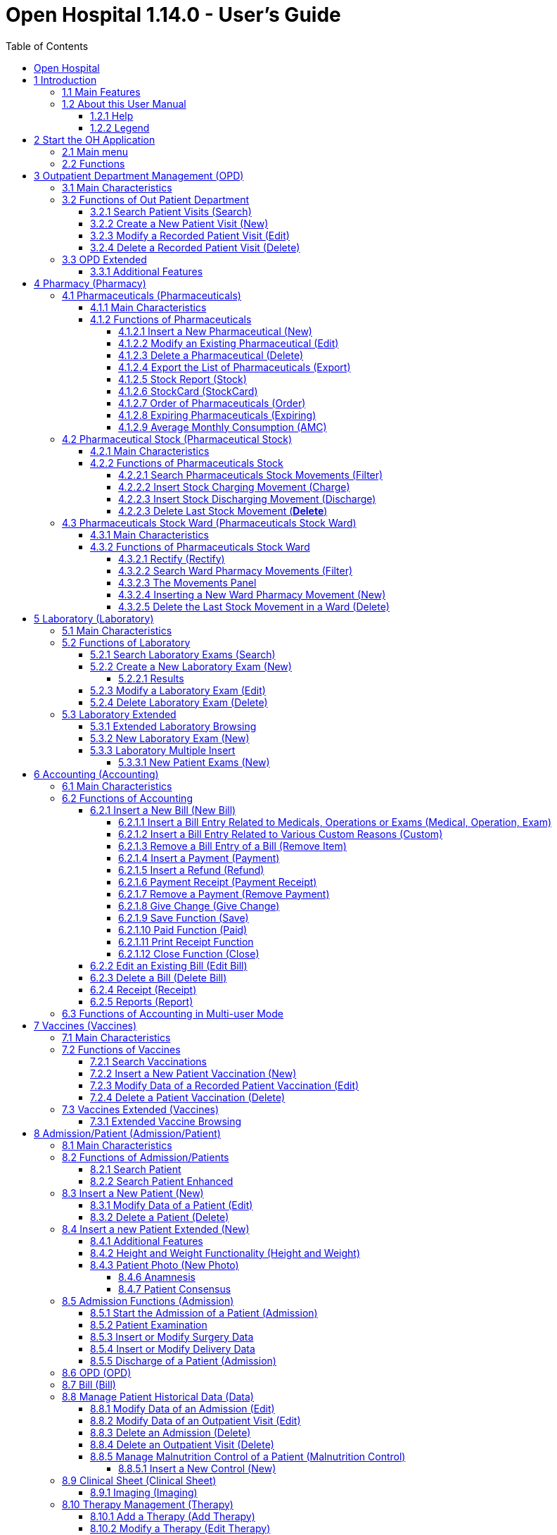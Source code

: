 = Open Hospital 1.14.0 - User's Guide
:icons: font
:stem:
:toc: left
:toclevels: 4
:url-docs: https://asciidoctor.org/docs
:url-gem: https://rubygems.org/gems/asciidoctor
:imagesdir: media/

image:OH-splash.png[OH splash,width=390,height=298]

image:by-sa.png[bysa,width=88,height=31,link="https://creativecommons.org/licenses/by-sa/4.0/"] [.small]#Informatici Senza Frontiere Onlus, 2022#
pass:[<br>][.small]#User's Guide, &#169; 2023 by https://www.informaticisenzafrontiere.org/[Informatici Senza Frontiere Onlus]#
pass:[<br>][.small]#Policies is made available under a https://creativecommons.org/licenses/by-sa/4.0//[Creative Commons Attribution-ShareAlike 4.0] International License: https://creativecommons.org/licenses/by-sa/4.0//.#

== Open Hospital

== 1 Introduction

OH - Open Hospital (https://www.open-hospital.org/) is a free and open-source Electronic Health Record (EHR) software application.
Open Hospital is deployed as a desktop application that can be used in a standalone, single user mode (PORTABLE mode)
or in a client / server network configuration (CLIENT mode), where multiple clients and users connect to the same database server.

Open Hospital is developed in Java and it is based on open-source tools and libraries; it runs on any computer, requires low resources and is designed to work without an internet connection.

Open Hospital is the first of a set of software applications that ISFfootnote:[Informatici Senza Frontiere - https://www.informaticisenzafrontiere.org] has developed to support the information management and the activities of hospitals and health centers in the simplest manner possible, by providing tools for administrative operations (like registering patients, and managing laboratory analysis and pharmaceutical stocks) and for the production of detailed statistics and reports.
It was first deployed in 2006 at the St. Luke Hospital in Angal (Uganda) and it is now used in dozens of different locations around the world.

=== 1.1 Main Features

OH - Open Hospital features include:

* Pharmacy management
* Laboratory management
* OPD management
* Patient admission and discharge management
* Pregnancy management
* Malnutrition control management
* Vaccines database
* Patient billing support
* Therapy management
* Appointment scheduling
* Internal communication
* Statistics and printing

=== 1.2 About this User Manual

In the following chapters, all the information needed to correctly and efficiently use the OH software is presented.
More information can be found on the Open Hospital web site: https://www.open-hospital.org.

NOTE: The information needed to install, configure or administer Open Hospital is not included in this manual; please refer to the _Open Hospital Administrator’s Guide_ supplied with the software.

[#help]
==== 1.2.1 Help

* The *[.underline]##H##elp* function available at the bottom of the main MENU of Open Hospital provides access to
this document [.underline]#offline#.

* It allows enabled user to easily access the application *[.underline]##L##ogs* folder

image:image0_HelpMenu.png[OH Help Menu]

==== 1.2.2 Legend

In this document, the following conventions are used:

* When a text is written in bold and highlighted in grey *–*
like *[.underline]##P##harmacy* or *[.underline]##N##ew –* it indicates a function of the application and it is also
called a “button”. *[.underline]##P##harmacy* is a button.

* When a text is written in bold italics (as an example, *_Laboratory Browser)_*, it indicates the screen with the name
“Laboratory Browser” (see example below). Each screen of the application is called a window. *_Laboratory Browser_* is a window.

* When a text is written in bold as *Search patient visits*, it indicates a function of the application,
or an area of the window (for example, *Data table*).

* Each button always has a single letter with an underscore. The functionality offered by the button is made available by
simultaneously pressing the “Alt” key and the “underlined” key (in the example of *[.underline]##P##harmacy*,
press “Alt” and “P”)*.* This behavior is common throughout the application and allows the user to operate (almost)
without the use of the mouse. In this document, the “Alt” key and the “P” key will be indicated as “Alt + P”.

.Click with the mouse on the button or press "Alt + P" to enter the *Pharmacy*
[#default-main-menu-3]
[caption="Main Menu: "]
image:OH-main_menu.png[OH Main Menu]

* Each screen of the application is a called “window”. Most complex windows of the application are composed of more than one
area. Areas can be a *Selection panel*, a *Data table*, or a *Buttons panel* (see *_Laboratory Browser_* window below).

image:image3.png[Window areas,width=642,height=464]

* To highlight an entry (for example, a single line in a *Data table*), click the mouse on the entry.
The entry (the entire line) is then highlighted in blue. This behavior is valid throughout the application (see the example below):

image:image4.png[Highlight Line,width=509,height=296]

== 2 Start the OH Application

To run Open Hospital, double-click the program icon on the desktop; an information image (splash image) appears for a few seconds and
then the main _menu_ of the OH application is shown.

If no desktop shortcut is present, open the folder where the software has been installed and double-click on the platform-specific startup script (**oh.bat** on Windows / **oh.sh** on Linux).

=== 2.1 Main menu

.The default Main Menu of the OH application shows the available functions.
[#default-main-menu-4]
[caption="Main Menu: "]
image:OH-main_menu.png[OH Main Menu]

=== 2.2 Functions

From the main menu, it is possible to access functions and submenus. In the example below, selecting the *_Settings_* button leads to the OH settings submenu:

image:image6.png[Setting Submenu,width=602,height=370]

Some menu items lead directly to a specific function of the application
(see the following example with the *_OPD Out Patient Department_* window):

image:image7.png[Click OPD in main menu,width=649,height=374]

<<<

[#outpatient-department-management]
== 3 Outpatient Department Management ([.underline]##O##PD)

=== 3.1 Main Characteristics

The function of the Out Patient Department (OPD) allows the recording of ambulatory patient visits, searching, reviewing, editing, and
eventually deleting visits. In addition, queries necessary for statistical purposes are available.

Click on the *[.underline]##O##PD* button or press “Alt + O” in the main *_menu_* to access the OPD function.

.Press the *[.underline]##O##PD* button or “Alt + O”.
[#default-main-menu-5]
[caption="Main Menu: "]
image:OH-main_menu.png[OH Main Menu]

=== 3.2 Functions of Out Patient Department

All functions available under *[.underline]##O##PD* are accessible from the window *_OPD Out Patient Department_*, shown below:

image:image9.png[OPD,width=800,height=319]

The following functions are available from the *Buttons panel* of the window *_OPD Out Patient Department_*:

* *[.underline]##N##ew*: create a new patient visit.
* *[.underline]##E##dit*: modify an existing patient visit.
* *[.underline]##D##elete*: delete a patient visit.
* *[.underline]##C##lose*: exit from the *_OPD Out Patient Department_* function.

Furthermore, a search function (*[.underline]##S##earch*) is available using the *Selection panel* on the left side of the window.

==== 3.2.1 Search Patient Visits ([.underline]##S##earch)

Queries about ambulatory patient visits can be done using the search criteria available on the *Selection panel* area of the window (on the left side of the window).

The following fields are available to select or narrow the resulting matches:

* *Search by code* (only one can be used at a time)
** *Code*: Search an OPD visit by its code. Each code is unique, so only *ONE* result is expected
** *OPD No.*: Search OPD visits by their Progressive in Year. This starts every year from 1, so one or more results are expected
** *Pat. Id*: Search OPD visits by Patient ID. One or more results are expected

NOTE: to apply the above *Exclusive Filters* one has to just type a __number__ and press __ENTER__.

* *Other filters* (they are all applied when pressing [.underline]##S##earch)
** *Ward*: Select a specific OPD ward
** *Disease type*: Select a specific disease type or all disease types
** *Disease*: Select either a specific disease or all diseases, or search using partial matches by typing some letters in the search field
** *Sex*: Select patients by sex: All / Male / Female
** *Date*: “Date From” and “Date To” to select all visits occurring during the specified period
** *Age*: “Age From” and “Age To” to select patients by age
** *Type of patient*: Select visits by type of attendance: All / New / Re-Attendance
** *User*: Select visits by doctor (USER column): only visits inserted by the logged user (me) or All

After specifying the selection criteria, press the *[.underline]##S##earch* button.
The counter at the bottom of the window indicates how many visits match the specified criteria, and the individual visit data is shown in the *Data table* area.
The *[.underline]##R##eset* button blanks all filters to default values.

The example below shows all the visits for patients with _asthma_ disease admitted in the period from 29-5-2020 until
5-6-2021; all ages, all sexes, and all patient types are included.

image:image10.png[OPD Visits,width=810,height=337]

[#create-a-new-patient-visit]
==== 3.2.2 Create a New Patient Visit ([.underline]##N##ew)

Press the *[.underline]##N##ew* button in the *_OPD Out Patient Department_* window to access the *_New OPD Registration_* window, shown below.

image:image11.png[New Patient Visit,width=391,height=435]

To record a visit, enter data into the following fields:

* *Type of attendance*: This field is not meant to distinguish whether or not an individual is new in the ambulatory
(that is, whether this is the absolute first time they have entered the ambulatory). The NEW ATTENDANCE selection
indicates whether the patient comes to the ambulatory to report a new
health issue or new disease for which no care has been previously addressed or recorded. This could be their initial
visit or their n-th time in the ambulatory; it does not matter with regard to this field. If this visit is for an
issue or disease previously addressed, the field is not selected and records are created for the patient
with regard to the follow-up care and instructions for recovery.
 +
 +
_Example: A patient comes to the ambulatory because they report a cut; this event is recorded as
NEW ATTENDANCE. The doctor sutures the wound and invites the patient to come back ten days later. When the same patient comes back
after ten days to have his/her stitches removed, a new OPD record is created, without the NEW ATTENDANCE flag set._
 +
* *Attendance Date*: The date on which the patient is seen for the recorded activity.
* *Disease Type*: By selecting a _Disease Type_, the first diagnosis list will contain only related diseases.
The second and third list continues to contain all diseases.
 +

NOTE: Disease Types are defined by the Administrator. Ask the Administrator or check the
<<settings,Settings>> chapter.

* *Diagnosis*: A maximum of three diseases can be diagnosed per attendance (“new attendance” or “re-attendance” does not matter in this context). Normally, the patient reports at least one visit reason, but it may happen that
during the same visit, the doctor finds other concurrent pathologies. Thus it is possible to record
up to a maximum of three (the first being the only one mandatory) diagnoses. +
It is possible to use filters to find diseases more easily.
To do so, enter a text fragment in the search field that is part of the disease name.
The closer the search text comes to the name of the disease being searched, the more precise the search is.
 +
 +
_Example: In the *OPD Out Patient Department* window, only the first diagnosis and its type are shown,
but all the corresponding data is stored and available in reports and for searching._
 +
* *Age*: The patient's age; the valid age range is 0-120.
* *Sex*: The patient's sex; either male or female.

When finished entering data, the *Buttons panel* has the following choices:

* *[.underline]##O##K*: confirm and record the patient's visit.
* *[.underline]##C##ancel*: close the window and return to the *_OPD Out Patient Department_* window.

==== 3.2.3 Modify a Recorded Patient Visit ([.underline]##E##dit)

In order to modify a visit, first highlight it in the *_OPD Out Patient Department_* window. Once the visit has been highlighted,
press the *[.underline]##E##dit* button. When the *_Edit OPD Registration_* window is shown, all the data can be changed or modified.

image:image12.png[Edit Patient Visit,width=373,height=414]

Once the data have been inserted, the *Buttons panel* shows the following choices:

* *[.underline]##O##K*: confirm new values (all the previous values will be lost).
* *[.underline]##C##ancel*: close the window and return to the *_OPD Out Patient Department_* window without applying any changes.

==== 3.2.4 Delete a Recorded Patient Visit ([.underline]##D##elete)

In order to delete a visit, first highlight it in the *_OPD Out Patient Department_* window.
Once the visit has been highlighted, press the *[.underline]##D##elete* button. The highlighted record is shown in a
confirmation dialog: now the record can be deleted. Deleted records are no longer available.

image:image13.png[Delete Patient Visit,width=278,height=206]

The *Buttons panel* shows the following choices:

* *[.underline]##Y##es*: confirm the deletion of the visit.
* *[.underline]##N##o*: close the window and return to the *_OPD Out Patient Department_* window without deleting the visit.

[#opd-extended]
=== 3.3 OPD Extended

The OPD functionality can be extended by changing the _OPDEXTENDED_ flag in the configuration file. Ask the Administrator or refer to the _Administrator’s Guide_.

==== 3.3.1 Additional Features

Press the *[.underline]##N##ew* button in the *_OPD Out Patient Department_* window to access the
*_New OPD Registration_* window, shown below.

image:image14.png[OPD Edit Extended,width=1024,height=771]

The OPD Extended module affords the following additional features:

* Calendar (1): to choose the visit date
* OPD number (2): the progressive number per year automatically set by the system; changes to the value can be made only at the first registration in a year, and then it will be increased automatically at each registration. The OPD number *MUST* be unique for each year.
* Registered Patient (3): before choosing a disease, first select a patient from the drop-down list (this is *required*); to find a patient, use the nearby search field by typing part of the patient's name or code. This improves the reliability of reports and statistics, and is a service to the patient as it accounts for the patient's history.
* Radio box (5): to distinguish whether an individual is new (*New Attendance*)
 or a (*Re-Attendance*) in the ambulatory. The *New Attendance*
 selection indicates that the patient came to the ambulatory to report a
 new health issue or new disease for which no care has been previously
 provided and/or addressed. This could be their initial visit or their n-th
 time in the ambulatory; it does not matter for this selection.
 The important criteria for selecting *New Attendance* is that the problem
 under consideration is a new issue; that is, one that has not been dealt
 with previously. For an issue or disease previously dealt with but not completely addressed (that
 is, completely cured or healed), *Re-Attendance* is
 selected and records are created for the patient in regard to the
 follow-up care and instructions for recovery.  Any other follow-up visits
 for the same issue are also marked as *Re-Attendance*.

 Example: A patient comes to the ambulatory because they report a cut; this
 event is recorded as a *New Attendance*. The doctor sutures the wound and
 invites the patient to come back in ten days. When the same patient comes
 back after ten days to have his/her stitches removed, a new OPD record is
 created with the *Re-Attendance* flag set, as this visit is a
 continuation of the previous visit and medical problem.

* Once a patient is selected and if a previous OPD visit is found, special fields are populated with the most recent visit of the patient (4), his/her personal data (5), and the *Re-Attendance* radio box will be selected automatically upon selection of the main (first) disease (6);
* It is now possible to set the next appointment date (7) and in what ward (OPD or IPD). This automatically schedules a visit visible in <<therapy-management,Therapy Management>> and <<worksheet,Worksheet>>.
* Selecting the trash can icon (7) clears the next visit information (date, time and ward) and deletes the appointment if previously specified.
* The selection of the OPD ward (8) is required so as to specify where the visit is taking place. After the first selection in a session, the application remembers the selection to ease the data entry.
* If a new attendance for this patient is required, click the "New Attendance" (6) radio box and proceed normally.
* If editing an old OPD, it is possible to change everything except the patient to whom the OPD refers, and the "New Attendance" radio box.
* In the event that the selected patient's personal data need to be updated, it is possible to click on the Edit icon image:image15.png[Edit icon,width=26,height=26] near his/her name; a new window shows the patient's personal information ready for modification.
* In the event that the patient is not yet registered, the *_<new patient>_* entry can be selected to register a new patient; after registration, the program returns to the OPD window and the new patient is selected.
* If the user is enabled by the Administrator (see <<users-groups,Users & Groups>>), the following is shown:
** the *Examination* button function (see <<patient-examination,Patient examination>>)
** the *Operation* tab after the patient's tab (5) to record small surgeries and other interventions (see <<operations,Operations>>) as well as in Admission (see <<insert-or-modify-surgery-data,Insert or Modify Surgery Data>>).

NOTE: For OPD and IPD wards, see <<ward,Ward>> settings.

<<<

== 4 Pharmacy ([.underline]##P##harmacy)

Pressing *[.underline]##P##harmacy* from the main menu provides access to the Pharmacy menu. From the Pharmacy menu, the following functions are available: *[.underline]##P##harmaceuticals*, *Pharmaceuticals [.underline]##S##tock*, and *Pharmaceuticals Stock [.underline]##W##ard.*

.Press the *[.underline]##P##harmacy* button or “Alt + P” to open the Pharmacy submenu
[frame=none]
[grid=none]
[caption="Submenu: "]
|===
|image:OH-main_menu.png[OH Main Menu]|image:image16.png[SubMenu]
|===


NOTE: Pharmaceuticals Stock Ward functionality can be disabled by changing the INTERNALPHARMACIES flag in the configuration file. Ask the Administrator or refer to the _Administrator’s Guide_.

[#pharmaceuticals]
=== 4.1 Pharmaceuticals ([.underline]##P##harmaceuticals)

==== 4.1.1 Main Characteristics

Pharmaceutical functions allow for the insertion, modification, and deletion of pharmaceuticals. Moreover, it provides important information about pharmaceuticals:

* the current quantity lying in the stock
* the limit quantity that defines when a pharmaceutical is going out of stock
* if the pharmaceutical is out of stock
* the drugs expiring today or within a specified time period

NOTE: In Open Hospital, to identify pharmaceuticals, sometimes the word, “pharmaceutical” is used and
sometimes the synonym “medical” is used.

==== 4.1.2 Functions of Pharmaceuticals

To access the functions of Pharmaceuticals, press *[.underline]##P##harmaceuticals* in the Pharmacy menu.

All functions available under Pharmaceuticals are accessible from the *_Pharmaceutical Browser_* window,
shown below. It displays all the pharmaceuticals available in the hospital.

image:image17.png[Pharmaceuticals,width=548,height=262]

If the pharmaceutical quantity is under the critical level, it is shown in RED.

If the pharmaceutical quantity is zero, it is shown in GRAY and the square in the last column is checked.

The following functions are accessible from the *Buttons panel* of the *_Pharmaceutical Browser_* window:

* *[.underline]##N##ew*: register a new pharmaceutical.
* *[.underline]##E##dit*: modify a registered pharmaceutical.
* *[.underline]##D##elete*: delete a pharmaceutical.
* *E[.underline]##x##port*: export the pharmaceuticals to a CSV file (Excel).
* *[.underline]##S##tock*: show the report of stock quantities.
* *Stoc[.underline]##k##Card*: show the history of the movement of a certain pharmaceutical (must be selected in the list first).
* *[.underline]##O##rder*: show the list of pharmaceuticals that have to be ordered.
* *Ex[.underline]##p##iring*: show the list of pharmaceuticals that are going to expire (today, next month, within two months, within three months, or within another month to be specified).
* *A[.underline]##M##C*: show the AMC (average monthly consumption) of pharmaceuticals.
* *[.underline]##C##lose*: exit from the *Pharmaceuticals Browser*.

At the bottom left of the window, there is a "Select type" combo box. Based on the value selected, the table either displays a pharmaceutical of a specific type
or all pharmaceuticals if the default value of ALL is used. Just to the right of the combo box is a field that is used to search for a specific pharmaceutical by description by typing a keyword into the field.

It is possible to sort the table by any of the column headers by double-clicking on the column name. Filtered type (combo box), searched keys (the search field) and sorting are all reflected in the STOCK report.

[#insert-a-new-pharmaceutical]
===== 4.1.2.1 Insert a New Pharmaceutical ([.underline]##N##ew)

Press the *[.underline]##N##ew* button in the *_Pharmaceutical Browser_* window to access the *_New Medical_* window, shown below.

To insert a new pharmaceutical, enter the following fields:

* *Type*: for example, Drugs or Chemical +
* *Code*: code that uniquely identifies the pharmaceutical for fast searching.
* *Description*: the description of the pharmaceutical.
* *Pieces per Packet*: number of pieces per packet (if more than 1).
* *Critical level*: the minimum quantity required in stock.

NOTE: Types can be defined by the Administrator. Check the <<settings,Settings>> chapter for more information.

image:image18.png[New Medical]

When all the data is entered, the *Buttons panel* has the following choices:

* *[.underline]##O##K*: confirm and save the data.
* *[.underline]##C##ancel*: close the window and return to the *_Pharmaceutical Browser_* window.

===== 4.1.2.2 Modify an Existing Pharmaceutical ([.underline]##E##dit)

After selecting the pharmaceutical to modify, press the *[.underline]##E##dit* button in the *_Pharmaceutical Browser_* window to access the *_Edit Medical_* window, shown below. All the data except for the “Type” value can be modified or changed.

image:image19.png[Edit Medical]

When all the data is entered, the *Buttons panel* has the following choices:

* *[.underline]##O##K*: confirm and save the data.
* *[.underline]##C##ancel*: close the window and return to the *_Pharmaceutical Browser_* window.

===== 4.1.2.3 Delete a Pharmaceutical ([.underline]##D##elete)

To delete a pharmaceutical, highlight it in the Browser window as before. Next, press the *[.underline]##D##elete* button and a confirmation dialog is shown:

image:image20.png[Delete Medical,width=308,height=128]

The *Buttons panel* has the following choices:

* *[.underline]##Y##es*: confirm the deletion of the pharmaceutical.
* *[.underline]##N##o*: close the window and return to the *_Pharmaceutical Browser_* window.

===== 4.1.2.4 Export the List of Pharmaceuticals (E[.underline]##x##port)

Use this function to export the list of pharmaceuticals shown in the *_Pharmaceutical Browser_* window that then can be imported into Excel.

Press the *E[.underline]##x##port* button in the *_Pharmaceutical Browser_* window to access the *_Save_* window, shown below. The window uses the language of the computer, regardless of the language used in Open Hospital.

This begins the exporting of the list of pharmaceuticals.

In the *_Save_* window:

* select the directory of the file system where the data is to be stored

* input the name for the file (Filename)

image:image21.png[Export Save,width=452,height=319]

===== 4.1.2.5 Stock Report ([.underline]##S##tock)

Press the *[.underline]##S##tock* button in the *_Pharmaceutical Browser_* window to produce the report of pharmaceuticals in the stock, grouped by _IN STOCK_ and _OUT OF STOCK_.

===== 4.1.2.6 Stoc[.underline]##k##Card (Stoc[.underline]##k##Card)

Press the *Stoc[.underline]##k##Card* button in the *_Pharmaceutical Browser_* window to
show the history of the movement for a selected pharmaceutical for a specific time range. The data
can either be in report format or exported to a CSV file.

===== 4.1.2.7 Order of Pharmaceuticals ([.underline]##O##rder)

Press the *[.underline]##O##rder* button in the *_Pharmaceutical Browser_* window to produce the list of pharmaceuticals remaining in stock and the ones to be reordered according to their critical level.

===== 4.1.2.8 Expiring Pharmaceuticals (Ex[.underline]##p##iring)

Press the *Ex[.underline]##p##iring* button in the *_Pharmaceutical Browser_* window to produce the list of pharmaceuticals that are going to expire, grouped by type and lot.

===== 4.1.2.9 Average Monthly Consumption (A[.underline]##M##C)

Press the *A[.underline]##M##C* button in the *_Pharmaceutical Browser_* window to produce a
report showing the average monthly consumption of pharmaceuticals.

[#pharmaceutical-stock]
=== 4.2 Pharmaceutical Stock (Pharmaceutical [.underline]##S##tock)

==== 4.2.1 Main Characteristics

The Pharmaceutical Stock feature is used to store and trace every stock movement that has been made. Every movement is identified by the following data:

* date of the movement
* type of the movement, that is, if it is a charging or discharging type
* the ward to which the movement refers. This feature is needed for discharging movements only. It is important to know in which ward pharmaceuticals have been used; otherwise, this field is empty
* the quantity
* the pharmaceutical (which in turn relates to different categories: Laboratory, Surgery, Drugs or Chemical)
* the lot to which the movement is referred. Some pharmaceuticals may not have a lot related (for example, ‘Gloves’), so the field can be omitted. It is recommended to store even the lot (if it exists) because every lot has its own peculiarity:
** a name (that can be its code)
** a preparation date
** a due date
+
In this way, which movement that refers to the pharmaceuticals expiring can be found, or pharmaceuticals prepared on a specific date, or how many movements have been registered about that lot, and so on.
* the supplier of the pharmaceutical. This characteristic is needed for charging movements only. This field is empty in other cases.

==== 4.2.2 Functions of Pharmaceuticals Stock

To access the functions of Pharmaceuticals, press *Pharmaceutical [.underline]##S##tock* in the Pharmacy menu, shown below.

image:image22.png[Pharmacy Menu,width=220,height=182]

The *_Stock Movement Browser_* window, shown below, is opened.

image:image23.png[Stock Movement Browser]

NOTE: The User column can be enabled or disabled by changing the _SINGLEUSER_ flag in the configuration file. Ask the Administrator to enable/disable this function or refer to the _Administrator’s Guide_.

The following functions are available from the *Buttons panel* of the window *_Stock Movement Browser_*:

* *C[.underline]##h##arge*: record a new charge movement.
* *Discha[.underline]##r##ge*: record a new discharge movement.
* *[.underline]##D##elete*: delete the last movement.
* *[.underline]##E##xport to Excel*: export pharmaceuticals stock movements.
* *Stoc[.underline]##k##Card*: show the history of the movement for a certain pharmaceutical (can be directly selected by the list otherwise will be requested).
* *Stock [.underline]##L##edger*: show the history of the movement for all pharmaceuticals within a selected date range.
* *[.underline]##C##lose*: exit the *_Stock Movement Browser_* window.

Furthermore, a search function (*[.underline]##F##ilter)* is available using the *Selection panel* on the left of the window.

===== 4.2.2.1 Search Pharmaceuticals Stock Movements ([.underline]##F##ilter)

image:image24.png[Stock Movements Filter,width=169,height=507]

Using the *_Stock Movement Browser_* search function, the information in the window can be filtered to show:

* how many boxes of pharmaceuticals remain in the stock
* which movements have been made on a specific day
* in which ward a specific pharmaceutical has been discharged
* if there are any pharmaceuticals expired

Queries about the movements of pharmaceuticals can be done using the search criteria available on the *Selection panel* area of the *_Stock Movement Browser_* window (left side of the browser). The search results are shown in the *Data table* area.

The *Selection panel* is used to select a group of movements according to specific filters. The filter is set using the tools contained in the *Selection panel*.

Filters refer to three different objects: the *Pharmaceutical*, the *Movement*, and the *Lot Preparation and Lot Due Date*.

For a *Pharmaceutical*, choose either its:

* *_Description_*, the pharmaceutical's name
* *_Type_*: Laboratory, Surgery, Chemical, or Drug, etc.

To avoid conflicting filters, only one of the options is available at any one time. So, when the description combo box is active, the other one is not, and vice versa.

To quickly find a medical, simply type a keyword that is a part of the medical's name into the text field at the top of the pharmaceuticals products combo box and
press the search button (image:image81.png[Search icon,width=15,height=15]) that follows this text field.

For a *Movement*, choose either its:

* *_Type_*: specifies if it is a charge or a discharge type. If the discharge option is selected, then the ward combo box is enabled. The ward combo box allows finding any discharging movements that refer to a specific ward.
* *_Date_*: specifies the data range for the search, between the ‘Date From’ and ‘Date To’ values. The date tools consist of three blank areas, which (from left to right) refer to day, month and year. As a value is inserted into a blank area, moving to the next area is accomplished by using the “Tab” key on the keyboard. When the window is shown, the date range is set to the previous week by default.

Finally, for *Lot Preparation Date* and *Lot Due Date*, movements that refer to specific lots can be found by inserting:

* the _lot preparation date_: a valid time span (between ‘Preparation Date From’ and ‘Preparation Date To’)
* the _due date_; behaves similarly to the lot preparation tool and the movement date tool

Each filter can be combined with another, allowing for many possibilities.

After the filtering criteria are chosen, press the *[.underline]##F##ilter* button and the matching data is shown in the *Data table* area.

===== 4.2.2.2 Insert Stock Charging Movement ([.underline]##C##harge)

To insert charging movements, press *[.underline]##C##harge* in the *_Stock Movement Browser_* window. The *_Stock Movement_* window is shown:

image:image25.png[Stock Movement Charging]

It is possible to perform more than one charging movement at a time. The window is composed of two areas: a *Panel* and a *Grid*.

The *Panel* contains the following fields:

* *Date*: the date of the movement
* *Charge Type*: the charge type
* *Supplier*: the origin of the pharmaceutical
* *Reference No.*: the reference of the operation

The *Grid* is filled with the pharmaceuticals involved in the charging movement. To fill the grid, use the field above the grid to select a pharmaceutical. Enter into the field the code or the description of the pharmaceutical to move, and
press *ENTER.* This will open the *_Choose a Medical_* window.

image:image26.png[Medical Selection]

Select the desired medical and click *[.underline]##Y##es*. This will open a new window where the quantity of the medical is specified:

image:image27.png[Input Quantity,width=310,height=135]

Then press *[.underline]##O##K*. If there is an existing lot in the system, the *_Existing Lot_* window is shown:

image:image28.png[Existing Lots]

If stock movement is related to this existing lot, select it and click *Selected Lot*. Otherwise, click *New Lot*; then the *_Lot Information_* window is shown with the following fields:

* *Lot No.*: the lot code
* *Lot preparation*: the lot preparation date
* *Expiring*: the lot expiring date

image:image29.png[Lot Information]

Enter the appropriate values and then press the *[.underline]##O##K* button. The *_Input_* window is shown, where the unit cost is specified:

image:image30.png[UnitCost Input]

Then click *[.underline]##O##K* to insert the medical information as a line in the grid.

Finally, click the *[.underline]##S##ave* button to save the charge movement.

NOTE: The Lot definition can be set as automatic by changing the AUTOMATICLOT_IN flag in the configuration
file, so every new charging movement automatically creates a new lot. Regardless of the setting,
the Expiring Date must always be provided. Ask the Administrator or refer to the _Administrator’s Guide_.

NOTE: In order to avoid managing the cost of medicals, set the LOTWITHCOST flag to _no_ in the configuration file. Ask the Administrator or refer to the _Administrator’s Guide_.

[#insert-stock-discharging-movement]
===== 4.2.2.3 Insert Stock Discharging Movement (Discha[.underline]##r##ge)

To insert discharging movements, press the *Discha[.underline]##r##ge* button in the *_Stock Movement Browser_* window. The *_Stock Movement_* window is shown:

image:image31.png[Stock Movement Discharging]

It is possible to perform more than one discharging movement at a time. The window is composed of two areas: a *Panel* and a *Grid.*

The *Panel* contains the following fields:

* *Date*: the date of the movement
* *Discharge Type*: the discharge type
* *Destination*: the ward where the discharged medical will be affected
* *Reference No.*: the reference number of the operation

The *Grid* is filled in with pharmaceuticals involved in the discharging movement. To fill the grid, enter into the field above the grid the description of the pharmaceutical to discharge, and
press *ENTER.* This opens the *_Choose a Medical_* window.

image:image26.png[Medical Selection]

Select the desired medical and click *[.underline]##Y##es*. This opens the *_Quantity_* window, showing the existing stock for the medical. In the input field, enter the quantity of the medical to discharge.

image:image32.png[Quantity Input]

Then press *[.underline]##O##K*. The *_Lot Information_* window is shown:

image:image33.png[Existing Lot]

Select the existing lot and click *[.underline]##O##K* to insert the medical discharge into the grid.

Click the *[.underline]##S##ave* button to save the discharge movement.

NOTE: The Lot definition can be set as automatic by changing the flag AUTOMATICLOT_OUT in the configuration
file, so every new discharging movement will automatically select a suitable lot for the operation according
to the expiring date. If the first selected lot does not contain a high enough quantity to serve the discharging
movement, several discharging movements may be generated. Ask the Administrator or check the _Administrator’s Guide_
for more information.

<<<

[#delete-last-stock-movement]
===== 4.2.2.3 Delete Last Stock Movement (*[.underline]##D##elete*)
In Pharmaceutical Stock it is not possible to change the past and all operations need to be done in consecutive order. If a mistake concerns a movement in the past (for example, the wrong quantity of a pharmaceutical is inserted in charge), then use a new opposite movement to correct the mistake (in the example, use a discharge movement to undo the unwanted change).

Nevertheless, the admin can enable/disable the *[.underline]##D##elete* button that allows the enabled user do delete only the last movement, and helps quickly undoing mistakes.

To delete the last movement, select first the row that you want to delete and press the *[.underline]##D##elete* button in the *_Stock Movement Browser_* window. Only one row is allowed to delete at a time.

If it is not the last movement the following  *_Error_* message is shown:

image:image250.png[Not last movement error]

But if the row selected is the last movement this *_Question_* message is presented:

image:image248.png[Question]

Click *[.underline]##Y##es* to confirm the deletion of the last movement, otherwise click *[.underline]##N##o* to cancel the operation. After clicking the *[.underline]##Y##es* button, the system checks if the product involved in the selected movement has not been used itself in the *_Pharmaceuticals Stock [.underline]##W##ard_* (see <<pharmaceutical-stock-ward,Pharmaceuticals Stock Ward>> in this document).

If the product has been already used in a Ward, then the *_Error_* message is shown.

image:image249.png[Error]

Otherwise the selected movement is deleted and the *_Success_* window is shown:

image:image251.png[success]

NOTE: This button can be enabled/disabled to allow/not allow movements deletion. Ask the Administrator or check the Administrator's Guide for more information.

[#pharmaceutical-stock-ward]
=== 4.3 Pharmaceuticals Stock Ward (Pharmaceuticals Stock [.underline]##W##ard)

==== 4.3.1 Main Characteristics

The Pharmaceutical Stock Ward feature allows the management of the pharmacy at the ward level.

*Pharmaceuticals Stock [.underline]##W##ard* functionality can be enabled or disabled by changing the _INTERNALPHARMACIES_ flag in the configuration file**.** Ask the Administrator or refer to the _Administrator’s Guide_.

==== 4.3.2 Functions of Pharmaceuticals Stock Ward

To access the functions of Pharmaceuticals, press *Pharmaceutical Stock [.underline]##W##ard* on the Pharmacy menu shown below.

image:image22.png[Phamacy Menu,width=220,height=182]

The window *_Ward Pharmacy_*, shown below, will be opened. All functions available under Pharmaceutical Stock are accessible from the *_Ward Pharmacy_* window by selecting one *WARD* on the top left of the window.

image:image34.png[Ward Pharmacy]

After the selection of the ward (FEMALE WARD in this example), the *_Ward Pharmacy_* window is shown, allowing for the management of the ward pharmacy of the FEMALE WARD:

image:image35.png[Ward Pharmacy]

The available functions are:

* *[.underline]##N##ew*: create a new discharging movement for the patient.
* *[.underline]##R##ectify*: rectify the quantity lying in stock (see 6.3.2.1 Rectify).
* *Re[.underline]##p##ort*: print the ward medical inventory report.
* *[.underline]##E##xcel*: export the data in a format to import into Excel.
* *[.underline]##D##elete*: delete the last movement.
* *Stoc[.underline]##k##Card*: show the history of the movement for a certain pharmaceutical (can be directly selected by the list otherwise will be requested).
* *Stock [.underline]##L##edger*: show the history of the movement for all pharmaceuticals within a selected date range.
* *[.underline]##C##lose*: exit from the *_Ward Pharmacy_* window.

Differently from the *Pharmaceuticals [.underline]##S##tock* functionality, the *Pharmaceutical Stock [.underline]##W##ard* allows only discharging movement to patients since it is an internal management of pharmaceuticals held in the ward after they have been “charged” by the main pharmacy. It is also possible that the discharging movement from ward to ward can be accomplished.

The *_Ward Pharmacy_* window shows a *Filter panel* on the left, a *Movements panel* in the right-center, and a *Button panel* at the bottom.

===== 4.3.2.1 Rectify ([.underline]##R##ectify)

It is possible to rectify the quantity held in stock in the Ward Pharmacy. This may be necessary when a drug is damaged or stolen. To do this,
click the *[.underline]##R##ectify* button to open the *_Rectify_* window.

image:image36.png[Rectify]

* Select the medical. Once the medical has been selected, the quantity currently in stock is displayed.
* If lots exist for the drug, click *Choose a [.underline]##L##ot*; otherwise, click on *[.underline]##N##ew Lot* (new lot creation).
* Modify the *Actual Quantity*.
* Enter the reason for the rectification.

image:image37.png[Rectify filled]

Click *[.underline]##O##K* to save the rectification or *[.underline]##C##ancel* to abort the change.

[#search-ward-pharmacy-movements]
===== 4.3.2.2 Search Ward Pharmacy Movements ([.underline]##F##ilter)

image:image38.png[WardPharmacy Filter]

The *Filter panel* allows the filtering of registered movements by:

* Medical
* Age
* Sex
* Weight

The counter at the bottom automatically displays the number of movements that match the filtering criteria after clicking the *[.underline]##F##ilter* button.

The *Re[.underline]##s##et* button resets all the values in the *Filter panel* back to their default values as shown in the figure above.

===== 4.3.2.3 The Movements Panel

The *Movements panel* is made up of three tabs:

* *Outcomes*: shows all the movements registered between the dates in the *From* and *To* fields at the top of the window. By default, *From* and *To* dates are set to the current date. Every movement is identified by the following fields:
** *Date*: the date of the movement.
** *Patient*: the patient the movement is related to, their age, sex, and weight (ND if the weight has not been defined at the moment of registration).
** *Medical*: the drug subject of the movement.
** *Quantity*: the quantity subject of the movement.
* *Incomings*: shows all incomings from the main pharmacy; it is to say, all discharging movements registered in the *_Pharmaceutical Stock_* window related to the selected ward.
* *Drugs*: the number of drugs remaining in the selected ward as a result of all incoming minus all the outgoings.

===== 4.3.2.4 Inserting a New Ward Pharmacy Movement ([.underline]##N##ew)

To insert ward pharmacy movements, press the [.underline]##N##ew button in the *_Ward Pharmacy_* window. The *_New / Edit_* window is shown:

image:image39.png[WardPharmacy New]

As mentioned previously, only discharging movements are allowed in this functionality. So, the information required is the following:

* *Patient* or *Internal use* or *Another Ward*: a registered patient can be selected by clicking on the *[.underline]##P##ick Patient* button so the movement is associated with his/her ID or select *Internal use* and type a description to specify that the movement is not related to a patient. Selecting *Another Ward* allows for choosing the destination ward from the list provided.
* *Medical*: first select the drug to give to that patient (the only ones that are in the ward as a result of a previous discharging movement in the *_Pharmaceutical Stock Browser_*) from the dropdown list and then press the *[.underline]##M##edical* button. It is possible to specify the quantity (multiple and half-piece are allowed) in the window shown:

image:image41.png[WardPharmacy Quantity,width=231,height=139]

If _AUTOMATICLOTWARD_TOWARD_ has been enabled, the user will be requested to select a lot (similar to
<<#insert-stock-discharging-movement,Insert Stock Discharging Movement>>).

NOTE: The lot selection can be enabled or disabled (set as automatic) by changing the flag AUTOMATICLOTWARD_TOWARD in
the configuration file, so every new discharging movement will automatically select a suitable lot for the
operation according to the expiring date (FEFO). If the first selected lot does not contain enough quantity
to serve the discharging movement, several discharging movements may be generated if the quantity laying in
other lots can satisfy the request. Ask the Administrator or check the _Administrator’s Guide_ for more information.

Before pressing the *[.underline]##O##K* button, insert as many Medicals as needed; it will show a corresponding number of movements in the *Outcomes* tab of the *Movement panel* in the *_Ward Pharmacy_* window. These movements are also visible in the *Incomings* tab of the *Movement panel* in the *_Ward Pharmacy_* window of the receiving ward, in case of discharging to another ward.

===== 4.3.2.5 Delete the Last Stock Movement in a Ward ([.underline]##D##elete)
In a pharmaceutical stock ward, it is possible to discharge medicals from *patient*, *internal use* or *another ward*. If a mistake is made during the discharge, it is possible to delete it in order to correct the stock of the ward and resume the action.

The Administrator can enable or disable the *[.underline]##D##elete* button that allows the deletion of the last movement. This aids in quickly undoing mistakes.

To delete the last movement, select first the row that you want to delete and press the Delete button in the Stock Movement Browser window. Only one row is allowed to delete at a time.

If the selection is not the last movement the following error message dialog is shown:

image:image250.png[Not last movement error]

If the row selected is the last movement then this *_Question_* message is presented:

image:image248.png[Question]

Click *[.underline]##Y##es* to confirm the deletion of the last movement, otherwise click *[.underline]##N##o* to cancel the operation. After clicking the *[.underline]##Y##es* button, if the movement discharges to another ward, the system checks if the product involved in the selected movement has not been used in the destination ward. If not, then the movement is deleted, otherwise the deletion is denied.

If the product has been used in the destination ward, then the *_Error_* message is shown:

image:image249.png[Error]

Otherwise the selected movement is deleted and the *_Success_* window is shown:

image:image251.png[success]

NOTE: This button can be enabled or disabled to control movements deletions. Ask the Administrator or check the Administrator's Guide for more information.

<<<

[#laboratory]
== 5 Laboratory ([.underline]##L##aboratory)

=== 5.1 Main Characteristics

The Laboratory features are used to manage the laboratory exams.

.Press the *[.underline]##L##aboratory* button or “Alt + L”.
[#default-main-menu-7]
[caption="Main Menu: "]
image:OH-main_menu.png[OH Main Menu]

It is possible to create, modify or delete exams.

* Insert a new laboratory exam
* Delete (or edit) an existing exam
* Select some exams with the Search button (select the exam’s name and the range of dates for the exam)

=== 5.2 Functions of Laboratory

To access the Laboratory’s functions, press *[.underline]##L##aboratory* on the main menu of Open Hospital. The *_Laboratory Browser_* window is shown:

All functions available under *[.underline]##L##aboratory* are accessible from the *_Laboratory Browser_* window, shown below. By default, the system shows all the laboratory exams recorded in the last week.

image:image43.png[Laboratory Browser]

Data that identify laboratory exams are the following:

* *Date*: indicates the date and time when the exam was entered
* *Exam*: the description of the exam
* *Result*: the result of the exam

To access the other functions of the laboratory in the *Buttons panel*, the following choices are available:

* *[.underline]##N##ew*: enter a new laboratory exam.
* *[.underline]##E##dit*: modify an existing laboratory exam.
* *[.underline]##D##elete*: delete an existing laboratory exam.
* *[.underline]##P##rint Table*: print the list of laboratory exams shown in the table.
* *Print [.underline]##L##abel*: print the labels of the samples for laboratory exams.
* *[.underline]##C##lose*: close the window and return to the main menu.

Furthermore, a search function (*[.underline]##S##earch)* is available using the *Selection panel* on the left of the window.

==== 5.2.1 Search Laboratory Exams ([.underline]##S##earch)

The search function allows for selecting and showing laboratory exams on the *Data table* of the *_Laboratory Browser_* window.

In the example below, all types of exams executed on the date 21.11.2020 are shown in the *Data table*.

image:image43b.png[Laboratory Browser after search,width=528,height=339]

Data about exams can be selected by choosing specific fields among the following:

* *Select an exam*: Valid values are:

** _All_: exams of all types are shown
** Pick a single exam from the list; only exams of the selected type are shown

* *Date*: “Date From” and “Date To” only shows the exams executed within the requested time period

After the selection press, the *[.underline]##S##earch* button; the system shows in the table results of the search applying the criteria requested.

[#create-a-new-laboratory-exam]
==== 5.2.2 Create a New Laboratory Exam ([.underline]##N##ew)

Press the *[.underline]##N##ew* button in the *_Laboratory Browser_* window. The *_New Laboratory Exam_* window is shown:

image:image44.png[New Laboratory Exam]

To record the visit, enter the following fields:

* *Date*: the date of the exam; the application defaults to the current date.
* *Material*: choose from the available values the material used in the exam.
* *Exam*: choose the exam.
* *Patient In*: it activates itself if the selected patient is currently admitted; it is possible to change it if needed.
* *Select a patient*: select the patient that is examined. The field is not mandatory as the patient's data be input into the following fields.
* *Name*: the first and last name of the patient _(automatically filled if a patient is selected)_.
* *Age*: the age of the patient (range 0-120) _(automatically filled if a patient is selected)_.
* *Sex*: the value _M_ for male or the value _F_ for female _(automatically filled if a patient is selected)_.
* *Note*: a free-form area for notes and/or description.
* *Result*: based on the exam chosen the panel is populated with all available results for selection.

===== 5.2.2.1 Results

In Open Hospital, there are two kinds of possible results for each exam:

* *Single Result*: selection of a single result from a list (Procedure 1)
* *Multiple Results*: selection of many results from a list of positive/negative values (Procedure 2)
* Or manually inputting the precise result (Procedure 3)

image:image45.png[New Laboratory Exam Procedure 1,width=309,height=340]image:image46.png[New Laboratory Exam Procedure 2,width=309,height=340]image:image46b.png[New Laboratory Exam Procedure 3,width=309,height=340]

NOTE: Exams, Exam Type, and Results can be defined by the Administrator. Ask the Administrator or check the <<settings,Settings>> chapter.

When the data is specified, the *Buttons panel* provides the following choices:

* *[.underline]##O##K*: confirm and record the data.
* *[.underline]##P##rint*: print the result.
* *[.underline]##C##ancel*: close the window and return to the *_Laboratory Browser_* window.

==== 5.2.3 Modify a Laboratory Exam ([.underline]##E##dit)

To modify an exam, highlight the exam in the *_Laboratory Browser_* window. Once the exam has been highlighted,
press the *[.underline]##E##dit* button to enter the *_Edit Laboratory Exam_* window, shown below. Now the record is available for changes. This function allows for editing all the data for the exam including setting the result of the exam.

image:image47.png[Edit Laboratory Exam]

==== 5.2.4 Delete Laboratory Exam ([.underline]##D##elete)

To delete an exam, highlight the exam in the *_Laboratory Browser_* window. Once the exam has been highlighted,
press the *[.underline]##D##elete* button, and a confirmation window is shown:

image:image48.png[Delete Laboratory Exam]

=== 5.3 Laboratory Extended

The Laboratory functionality can be extended by changing the _LABEXTENDED_ flag in the configuration file. Ask the Administrator or refer to the _Administrator's Guide_.

==== 5.3.1 Extended Laboratory Browsing

If the extended Laboratory functionality is enabled, the Laboratory Browser window shows a new column containing the name of the patient.

image:image49.png[Laboratory Browser,width=642,height=309]

The presence of the patient name column is required by this mode.

==== 5.3.2 New Laboratory Exam ([.underline]##N##ew)

The *_New Laboratory Exam_* window is now strictly related to the patient, that is to say, the exam must be assigned to a patient previously registered in the system.

Before one closes the window with the exam result, a patient must be selected from the list; the fields in the *Patient's Data* panel provide some simple patient details.

A search field can be used to find a patient by typing part of his/her name or his/her Open Hospital code (which is specified in the Patient window, see *_Patient Extended_*).

The *_New Laboratory Exam_* window is shown:

image:image50.png[New Patient Exam]

The *Patient’s Data* panel cannot be modified except for the *Note* field which only shows the information related to the selected patient.

[#laboratory-multiple-insert]
==== 5.3.3 Laboratory Multiple Insert

The _New Laboratory_ functionality can be extended by changing the _LABMULTIPLEINSERT_ flag in the configuration file. The flag _LABEXTENDED_ has to be enabled too. Refer to the _Administration's Guide_.

The New Laboratory Multiple allows multiple exam insertions for each patient, avoiding repeating the new laboratory exam procedure (*[.underline]##N##ew*) for every exam for the same patient.

===== 5.3.3.1 New Patient Exams ([.underline]##N##ew)

Press the *[.underline]##N##ew* button in the *_Laboratory Browser_* window: The *_New Patient Exams_* window is shown (including sample exam data):

image:image51.png[New Patient Exams]

To record the visit, enter the following fields:

* *Date*: the date of the exam, the application defaults to the current date.
* *Patient*: select a patient by pressing the *Find [.underline]##P##atient* button.
* *OPD/IPD*: the window automatically checks if the patient is admitted or not in the hospital; the value can be changed if needed.
* *[.underline]##E##xam*: choose the exam. The first window asks for the material. Then a second window asks for the exam. Finally, a third window asks for the result if the exam allows only a single result; otherwise, the list of multiple results is shown in the right panel, together with the chosen material.
* *[.underline]##R##emove*: remove a selected exam.
* *Note*: additional exam reporting (different for each exam).

NOTE: At any time, before pressing *[.underline]##O##K*, modifications can be made to every exam by clicking on it in the list and changing material, results, or notes in the related panels.

<<<

== 6 Accounting (A[.underline]##c##counting)

=== 6.1 Main Characteristics

Accounting is the function that is used to manage the billing process where bills for pharmaceuticals, operations, exams, and other costs of a patient are created and managed. Currently, the billing process is not linked with other functions of *Open Hospital* and therefore the application does not generate the accompanying billing information based on the therapy followed by the patient: [.underline]#the billing information must be input for all items manually.#

In addition, the accounting function supports the management of bill payments (total or partial) and the generation of reports.

.Press the *A[.underline]##c##counting* button or “Alt + C” to open the Accounting submenu
[frame=none]
[grid=none]
[caption="Submenu: "]
|===
|image:OH-main_menu.png[OH Main Menu]|image:image52.png[Accounting SubMenu]
|===

=== 6.2 Functions of Accounting

All functions available under *A[.underline]##c##counting* are accessible from the *_Patients Bills Management_* window, shown below. To access the *_Patient Bills Management_* window,
press *Bill [.underline]##M##anager* on the *_Accounting_* menu.

By default, the window shows in the *Data table* all the bills for today (current day).

image:image241.png[Patient Bills Management]

For each bill, the following [.underline]##data## are shown in the *Data table*:

* *USER*: the user who initially created or later updated the bill
* *ID*: the number of the bill (created automatically by the application).
* *DATE*: the date and time of the bill creation.
* *PAT ID*: the patient's ID (created automatically by the application at the registration time).
* *PATIENT*: the patient's name.
* *AMOUNT*: the total amount of the bill.
* *LAST PAYMENT*: the date and time of the last payment.
* *STATUS*: the status of the bill; values are: ”O” (open) if not fully paid; ”C” (closed) if fully paid.
* *BALANCE*: the bill amount which has not yet been paid.
* *IN/OUT*: the bill refers to an admission or OPD

The following [.underline]##filter options## are available at the *Upper panel* of the *_Patient Bills Management_* window:

* *[user]* selector (e.g. 'admin'): users (cashiers) filter
* *[.underline]##T##oday*: shows in the *Data table* only the bills for the current day.
* *Date From* and *Date To*: dates selectors used to select a period
* *[Month]* selector (e.g. 'December'): to quickly select one month in *Date From* and *Date To* field
* *[year]* selector (e.g. '2022'): to quickly select a year in *Date From* and *Date To* field
* *[Patient]* selector: to filter bills for a patient within the specified *Date From* and *Date To* period

The following [.underline]##functions## are accessible from the *Buttons panel* of the *_Patient Bills Management_* window:

* *[.underline]##N##ew Bill*: insert a new bill.
* *[.underline]##E##dit Bill*: modify a stored bill if its status is “O” (Open).
* *[.underline]##D##elete Bill*: delete a stored bill (does not remove the bill but changes the status to “D”).
* *Recei[.underline]##p##t*: print a bill receipt.
* *[.underline]##R##eport*: print a variety of reports.
* *[.underline]##C##lose*: exit from *_Patients Bills Management_* and return to the main menu

Furthermore, the *_Patient Bills Management_* window shows an *Incomes Table* with the following information:

* *First Row*: the *PAID* and *UNPAID* amounts (in the specified currency) for *Today*
* *Second Row*: the *PAID* and *UNPAID* amounts (in the specified currency) for the visualized *Period*
* *Third Row*: the amount *PAID* for *Today* and within the selected *Period* for the selected *User*

NOTE: The USER column, The [User] selector and the *Third Row* are shown only in multi-user mode (see <<function-accounting>>)

[#insert-a-new-bill]
==== 6.2.1 Insert a New Bill ([.underline]##N##ew Bill)

The *New Bill* function is used to generate a new bill for a patient.
Press the *[.underline]##N##ew Bill* button in the *_Patients Bills Management_* window to access the *_New Patient Bill_* window, shown below.

To record a new bill, it must be saved with the *[.underline]##S##ave* function (see description below).

Before describing the function of the *_New Patient Bill_* window, the components of the window are described.

The *_New Patient Bill_* window is composed of four areas: the *Bill panel* at the top, the *Item panel* in the center, the *Payments panel* at the bottom, and the *Buttons panel* on the right.

Bills are composed of items. A billing item is a cost related to either a pharmaceutical, an operation, an exam, or other/custom costs.

Data shown in the *Bill panel* area are:

* *Date*: the date and time of the bill.
* *Patient*: the patient associated with the bill.
* *List*: the Price List that will be used for this bill +
 +
NOTE: Price Lists can be defined by the Administrator. Ask the Administrator or check the <<settings,Settings>> chapter.

Data shown in the *Item Panel* area are:

* *ITEM, QTY, AMOUNT*: the descriptions of the bill entry, the selected quantity, and the amount; the amount is calculated as the unit cost of the item multiplied by the quantity;
* *TOTAL*: the total amount of the bill +
 +
NOTE: Prices, or unit costs, can be defined by the Administrator. Ask the Administrator or check the <<settings,Settings>> chapter.

Data shown in the *Payments panel* area are:

* *Date*: the date and time of the payment.
* *Amount*: the amount of the payment.
* *BALANCE*: the remaining amount to be paid (the difference between the Total (*) and the sum of the payments).

image:image54.png[New Patient Bill]

To insert a new bill, the *Date field* value is required. The application defaults to the current date and time, but the values can be modified.

In addition, a patient must be selected. To do that, press the *Find [.underline]##P##atient* button on top of the screen. The *_Patient Selection_* window is shown:

image:image54a.png[Patient Selection]

Once the patient is selected, start entering the data related to the bill.

NOTE: A patient can have several pending bills only if the parameter ALLOWMULTIPLEOPENEDBILL is enabled
(see the Administrator Manual). Otherwise, if the patient has a pending bill, the bill will be recalled to
edit it. A new bill cannot be started for a patient before closing the previous bill.

There are several types of bill categories (or types) identified by the buttons in the *Buttons panel* on the right of the window:

* *[.underline]##M##edical*: enter bill entries for pharmaceuticals.
* *[.underline]##O##peration*: enter bill entries for operations.
* *[.underline]##E##xam*: enter bill entries for exams.
* *O[.underline]##t##her*: enter other prices defined in the Price List.
* *C[.underline]##us##tom*: enter custom items defined on the fly.

NOTE: Types can be defined by the Administrator. Ask the Administrator or check the
<<settings,Settings>> chapter.

===== 6.2.1.1 Insert a Bill Entry Related to Medicals, Operations or Exams ([.underline]##M##edical, [.underline]##O##peration, [.underline]##E##xam)

We show here how to insert a bill entry for pharmaceutical (*[.underline]##M##edical*); the function to insert a bill entry for operation (*[.underline]##O##peration)* and exam (*[.underline]##E##xam)* is the same with the only difference that for the last two the quantity is not required (the quantity is always 1).

image:image55.png[New Patient Bill]

To insert a bill entry, press the *[.underline]##M##edical* button. The *_Medical_* window is shown:

image:image56.png[Medical]

Using the mouse, highlight the required pharmaceutical (medical).

The *Buttons panel* of the *_Medical_* window has the following choices:

* *[.underline]##O##K*: select the highlighted pharmaceutical
* *[.underline]##C##ancel*: return to the *_New Patient Bill_* window without selecting any pharmaceutical

If *[.underline]##O##K* is selected, the *_Quantity_* window is shown, where the quantity of the pharmaceutical used by the patient can be entered:

image:image57.png[Quantity]

The *Buttons panel* of the *_Quantity_* window has the following choices:

* *[.underline]##O##K*: select the highlighted pharmaceutical and return to the *_New Patient Bill_* window.
* *[.underline]##C##ancel*: return to the *_New Patient Bill_* window without selecting any pharmaceutical.

===== 6.2.1.2 Insert a Bill Entry Related to Various Custom Reasons (C[.underline]##u##stom)

To insert a custom bill entry, press the *C[.underline]##u##stom* button. The application will show the *_Custom Item_* window, shown below.

image:image58.png[Custom Item]

In this window, enter a description for the custom item (in the example above, it is “Number of days of hospitalization”).

The *Buttons panel* of the *_Custom Item_* window has the following choices:

* *[.underline]##O##K*: go to another *_Custom Item_* window (to enter the quantity, see below).
* *[.underline]##C##ancel*: return to the *_New Patient Bill_* window without inserting any custom bill entry.

image:image59.png[Custom Item Cost]

In the *_Custom Item_* window, enter the amount related to the bill entry (in the example above, the “20” is in the local currency, i.e., it is in US dollars if the country is the USA).

The *Buttons panel* of the *_Custom Item_* window has the following choices:

* *[.underline]##O##K*: confirm the bill entry and return to the *_New Patient Bill_* window.
* *[.underline]##C##ancel*: return to the *_New Patient Bill_* window without inserting any bill entry.

===== 6.2.1.3 Remove a Bill Entry of a Bill (Remove Item)

To remove a bill entry, select the bill in the *_New Patient Bill_* window and then press the *Remove Item* button. The selected bill entry is removed. Bill entries can be removed before or after the final saving (see the
<<save-function-accounting,Save function>> described below).

===== 6.2.1.4 Insert a Payment (Pa[.underline]##y##ment)

To insert a payment, press the *Pa[.underline]##y##ment* button. The application shows the *_Quantity_* window, shown below.

image:image60.png[Payment]

Provide the amount of the payment (in the example above, the “12” is in the local currency, i.e. it is US dollars if the country is the USA) in the text field.

The *Buttons panel* of the *_Quantity_* window has the following choices:

* *[.underline]##O##K*: confirm the payment and return to the *_New Patient Bill_* window.
* *[.underline]##C##ancel*: return to the *_New Patient Bill_* window without inserting any payment.

===== 6.2.1.5 Insert a Refund ([.underline]##R##efund)

Sometimes the cashier has to process a refund for the patient; in this case, press the *[.underline]##R##efund* button and insert the amount of the refund. The amount is converted to a negative value and added to the payments list.

===== 6.2.1.6 Payment Receipt (Payme[.underline]##n##t Receipt)

A Payment receipt can be printed at any time given that at least one payment is made.
Click the *Payme[.underline]##n##t Receipt* button.

===== 6.2.1.7 Remove a Payment (Remo[.underline]##v##e Payment)

A payment can be removed by selecting the payment in the *_New Patient Bill_* window and then pressing the *Remo[.underline]##v##e Payment* button.

===== 6.2.1.8 Give Change ([.underline]##G##ive Change)

Sometimes it could be useful to calculate the difference between the bill balance and the payment amount the patient is making when paying their bill. By pressing the *[.underline]##G##ive Change* button, the amount the patient is paying must be specified and the program calculates the difference between the payment and the current bill balance. If the amount being paid is greater than the bill balance (i.e., they are overpaying), the amount of change to give to the patient is displayed.

[#save-function-accounting]
===== 6.2.1.9 Save Function ([.underline]##S##ave)

When all the data input for a bill is completed (bill or payments), press the *[.underline]##S##ave* button in the *Buttons panel* of the *_New Patient Bill_* window.

The application saves the bill and returns to the *_Patient Bills Management_* window; the status of the bill is “O” (Open) until it is PAID (*P[.underline]##a##id*).

===== 6.2.1.10 Paid Function (P[.underline]##a##id)

If the patient is going to pay the complete amount of the bill, press the *P[underline]##a##id* button. If the balance is not equal to zero, the system automatically adds a payment in the payments list equal to the balance and sets the bill as “C” (Closed).

===== 6.2.1.11 Print Receipt Function

A receipt can be printed at any time by pressing the *P[.underline]##a##id* button__. To enable this feature, the RECEIPTPRINTER__ flag in the configuration file must be set and a proper printer device must be connected to the system. Ask the Administrator or refer to the _Administrator’s Guide_.

===== 6.2.1.12 Close Function ([.underline]##C##lose)

The close function allows for optionally exiting from the *_New Patient Bill_* window without saving changes.
Press the *[.underline]##C##lose* button to access the close function. The confirmation window is shown:

image:image61.png[Confirmation]

==== 6.2.2 Edit an Existing Bill ([.underline]##E##dit Bill)

To modify an existing bill, select the bill in the *_Patient Bills Management_* window and then press the *[.underline]##E##dit Bill* button. The *_Edit Patient Bill_* window is shown:

image:image61a.png[Edit Patient Bill Female Ward]

NOTE: Only bills with a status of “O” (Open) can be modified by enabled users (See <<users-groups, User & Groups>>); otherwise, an A4 report is shown.

If the bill, at the time of creation, was related to an admitted patient, the related ward is shown in the upper right.

If the patient's status has changed, the application prompts for the next action:

*Case 1)*

image:image61b.png[Question This patient is no longer admitted. Do you want to unlink this bill from the previous admission?]

If the answer selected is "Yes", the bill is updated and belongs to the "OPD" category (no admission).

image:image61c.png[Edit Patient Bill OPD]

If the answer selected is "No", the bill remains unchanged and continues to belong to the original admission.

image:image61a.png[Edit Patient Bill Female Ward]

*Case 2)*

image:image61d.png[Question This patient is admitted now. Do you want to link this bill to the current admission?]

If the answer selected is "Yes", the bill is updated and belongs to the current admission.

image:image61e.png[Edit Patient Bill Maternity Ward]

If the answer selected is "No", the bill is unchanged and is associated with the "OPD" category (no admission)

image:image61c.png[Edit Patient Bill OPD]

*Case 3)*

image:image61f.png[Question This bill was linked to a previous admission. Do you want to link it to the current admission instead?]

If the answer selected is "Yes", the bill is updated and belongs to the current admission.

image:image61e.png[Edit Patient Bill Maternity Ward]

If the answer selected is "No", the bill is unchanged and belongs to the original admission.

image:image61a.png[Edit Patient Bill Female Ward]

The relation of a bill with a patient admission is found in the last column in the "Patient Bills Management" window:

image:image61g.png[Patient Bills Management]



==== 6.2.3 Delete a Bill ([.underline]##D##elete Bill)

To delete an existing bill, select the bill in the *_Patient Bills Management_* window and press the *[.underline]##D##elete Bill* button. The *_Delete_* window is shown:

image:image62.png[Delete Bill]

NOTE: Generally, this functionality is not allowed for regular users and should be performed only by the Administrator.

==== 6.2.4 Receipt (Recei[.underline]##p##t)

A bill receipt can be printed directly from the *_Patient Bills Management_* window. Highlight the bill
and click the *Recei[.underline]##p##t* button. A proper printer device must be connected to the system.

==== 6.2.5 Reports ([.underline]##R##eport)

The Open Hospital accounting module comes with a set of reports hereby listed:

* *Today (Closure)*: a report that shows the current user incomes
* *Today*: a report that shows a statement with all paid and unpaid bills for today
* *Period*: a report that shows a statement with all paid and unpaid bills within the period currently selected
* *This month*: a report that shows a statement with all paid and unpaid bills within the current month
* *Select month*: a report that shows a statement with all paid and unpaid bills within the specified month
* *Patient's Statement*: a report that shows a statement with all paid and unpaid bills for the selected patient

image:image63.png[Report Selection]

For each report, except Today (Closure), one of the following options must be chosen:

* *Short Report (only BadDebts bills)*: a report that shows a statement with only the unpaid bills and the total for the others
* *Full Report (all bills)*: a report that shows a statement with all paid and unpaid bills

image:image64.png[Report Options]

Once the choice has been made, after some time the JasperViewer® will show the generated report as follows:

image:image65.png[Report output]

NOTE: By default, an internal PDF viewer is used. An external PDF reader can be used by modifying the INTERNALVIEWER flag in the configuration file. Ask the Administrator or refer to the _Administrator’s Guide_.

The PDF report can be saved by clicking on the save button (image:image66.png[Report save icon,width=21,height=19]). The report can also be printed by clicking
on the print button (image:image67.png[Report print icon,width=21,height=18]).

NOTE: A PDF copy of every report is always saved within the folders of Open Hospital. Ask the Administrator or refer to the _Administrator’s Guide_.

[#functions-accounting]
=== 6.3 Functions of Accounting in Multi-user Mode

In multi-user mode, the Incomes Table will show only the Incomes for the logged user:

image:image68.png[Patient Bills Management,width=641,height=468]

So, the *Incomes Table* will show the following information:

* *First Row*: the *PAID* and *UNPAID* for *Today*
* *Second Row*: the *PAID* and *UNPAID* for the specified *Period*
* *Third Row*: the *PAID* and *UNPAID* for the current *user* for *Today*

The Administrator, or any enabled user (See <<users-groups, User & Groups>>), can filter all incomes for all users with a payment amount:

image:image69.png[Filter Patient Bills Management]

<<<

[#vaccines]
== 7 Vaccines ([.underline]##V##accines)

=== 7.1 Main Characteristics

The vaccines functions are used to manage vaccines for all the registered patients. It is possible to register vaccinations, modify or delete them. A specific search function is also available.

.Click with the mouse on the button or press "Alt + V" to enter the *_Patient Vaccine Browser_* window
[#default-main-menu-9]
[caption="Main Menu: "]
image:OH-main_menu.png[OH Main Menu]

=== 7.2 Functions of Vaccines

All functions available under *[.underline]##V##accines* are accessible from the window *_Patient Vaccine Browser_* window, shown below.

By default, the window shows in the *Data table* all the vaccinations added to the system in the last week.

image:image71.png[Patient Vaccine Browser,width=594,height=263]

The following functions are accessible from the *Buttons panel* of the *_Patient Vaccine Browser_* window:

* *[.underline]##N##ew*: insert a new vaccination.
* *[.underline]##E##dit*: modify a stored vaccination.
* *[.underline]##D##elete*: delete a stored vaccination.
* *[.underline]##C##lose*: exit from the *_Patient Vaccine Browser_* window and return to the main menu.

Furthermore, there is a search function available in the *Selection panel* on the left of the window.

==== 7.2.1 Search Vaccinations

Queries about vaccinations can be done using the search criteria available in the *Selection panel* area of the window (left side of the window). The results of the search are shown in the *Data table* area.

Vaccinations can be selected by choosing specific field values from the following list:

* *Vaccine type*: selection of a vaccine type to filter the vaccines list
* *Vaccine*: select a specific vaccine or all vaccines with "All vaccines”
* *Date*: “**Date: From**” and “**Date: To**” subsets the vaccinations to a specific time period
* *Age*: “**Age From**” and “**Age To**” subsets the patients subject to vaccinations by an age range
* *Sex*: All / Male / Female

NOTE: Vaccine Types and Vaccines can be defined by the Administrator. Ask the Administrator or check the
<<settings,Settings>> chapter.

After the selection, press the *[.underline]##S##earch* button; the system shows in the *Data table* the results of applying the search criteria requested.

The function also shows in the field “Count:” the number of vaccinations that are shown in the *Data table* (in the example, there are 26).

image:image72.png[Search Vaccines,width=619,height=245]

==== 7.2.2 Insert a New Patient Vaccination ([.underline]##N##ew)

This function is used to register a new patient vaccination.

Press the *[.underline]##N##ew* button in the *_Patient Vaccine Browser_* window to access the *_New Patient Vaccine_* window, shown below.

image:image73.png[Enter a new patient vaccintation]

To record a new patient vaccination, enter the following fields:

* *Date*: the date of the vaccination
* *Progressive*: the progressive number in the year (set automatically by the system)
* *Patient*: select the patient by entering the *Patient code* or selecting a patient
* *Vaccine Type*: the Vaccine Type
* *Vaccine*: the vaccine

NOTE: Vaccine Types and Vaccines can be defined by the Administrator. Ask the Administrator or check the
<<settings,Settings>> chapter.

When all the required information is entered, the *Buttons panel* has the following choices:

* *[.underline]##O##K*: confirm the data and record the patient vaccination.
* *[.underline]##C##ancel*: close the window and return to the *_Patient Vaccine Browser_* window without recording the patient vaccination,

==== 7.2.3 Modify Data of a Recorded Patient Vaccination ([.underline]##E##dit)

To modify data of a patient vaccination, select the vaccination in the *_Patient Vaccine Browser_* window and then press the *[.underline]##E##dit* button. When the *_Edit Patient Vaccine_* window is shown, the record is available for changes. Date, vaccine type, and the vaccine can be changed:

image:image74.png[Edit a patient vaccination]

All the data for the vaccination can be changed except for the patient associated with the vaccination.

Once all the changes are made, the *Buttons panel* has the following choices:

* *[.underline]##O##K*: confirm the new values (all the previous values will be lost).
* *[.underline]##C##ancel*: close the window and return to the *_Patient Vaccine Browser_* window without changing any values.

==== 7.2.4 Delete a Patient Vaccination ([.underline]##D##elete)

To delete a stored patient vaccination, select the vaccination in the table in the *_Patient Vaccine Browser_* window. Next,
press the *[.underline]##D##elete* button. The confirmation window is shown. The vaccination can then be deleted. Deleted vaccinations are no longer available.

image:image75.png[Delete a patient vaccinaton]

=== 7.3 Vaccines Extended ([.underline]##V##accines)

The vaccine functionality can be extended by changing the _PATIENTVACCINEEXTENDED_ flag in the configuration file. Ask the Administrator or refer to the _Administrator’s Guide_.

==== 7.3.1 Extended Vaccine Browsing

The extended version of the window looks like the following:

image:image76.png[Patient Vaccine Browser Extended,width=642,height=254]

The only difference is that there is a new column containing the name of the patient.

<<<

[#admission-patient]
== 8 Admission/Patient ([.underline]##A##dmission/Patient)

=== 8.1 Main Characteristics

The Admission/Patient functionality allows registering a new patient, modifying their personal details, browsing their history, and admitting them to a hospital ward.

.Click with the mouse on the button or press "Alt + A" to enter the *_Patient Browser_* window
[#default-main-menu-10]
[caption="Main Menu: "]
image:OH-main_menu.png[Main Menu]

NOTE: An OPD registration can be started from here if the OPDEXTENDED flag is set to YES. Ask the Administrator or refer to the _Administrator’s Guide_.

=== 8.2 Functions of Admission/Patients

All the functions available under *[.underline]##A##dmission/Patient* are accessible from the *_Patient Browser_* window, shown below.

By default, the window shows a *Data table* with all of the patients currently present in the system.

image:image78.png[Patient Browser,width=600,height=300]

NOTE: If the list of patients becomes very large, it is likely to result in a slowdown of the system, depending on the
network settings. It is possible to optimize the use of memory by changing the flag ENHANCEDSEARCH in the
configuration file. Ask the Administrator or refer to the _Administrator’s Guide_.

The following data are shown in the *_Patient Browser_* window:

* *Code*: the patient's code (automatically generated by the application)
* *Name*: the patient's full name
* *Age*: the patient's age in years, months, and days
* *Sex*: the patient's sex
* *City / Address / Telephone / Note*: all this information separated by a “-“
* *Ward*: the ward where this patient is currently admitted; this field is blank if the patient is not admitted to the hospital at the current time

The following functions are accessible from the *Buttons panel* of the window *_Patient Browser_* window:

* *[.underline]##N##ew*: insert a new patient.
* *[.underline]##E##dit*: modify an existing patient.
* *Dele[.underline]##t##e*: delete an existing patient.
* *[.underline]##A##dmission*: manage the admission of the patient in the hospital.
* *Ana[.underline]##m##nesis*: manage the medical history, case history, or anamnesis of a patient.
* *E[.underline]##x##amination*: manage the patient examination.
* *[.underline]##O##PD*: start an OPD visit on the selected patient.
* *[.underline]##L##aboratory*: start a new laboratory exam on the selected patient.
* *[.underline]##B##ill*: start a bill on the selected patient.
* *Da[.underline]##t##a*: modify data for a patient, including the history of their admissions/out of patient visits as well as their malnutrition data.
* *Clinical [.underline]##S##heet*: analyze the clinical sheet of a patient and print it.
* *T[.underline]##h##erapy*: manage the therapy of a patient.
* *[.underline]##C##lose*: exit from the *_Patient Browser_* window and return to the main menu.

NOTE: It is possible to have an *[.underline]##I##maging* function that allows for the loading and viewing of image files for the selected patient by changing the flag DICOMMODULEENABLED in the configuration file. Ask the Administrator or refer to the _Administrator’s Guide_.

NOTE: It is possible to have a *[.underline]##M##erge* function that can be used in the case of double patient
registration, by changing the flag MERGEFUNCTION in the configuration file. Ask the Administrator or refer to the _Administrator’s Guide_.

Furthermore, a search function is available using the *Selection panel* on the left of the window.

==== 8.2.1 Search Patient

Queries about patients can be done using the search criteria available in the *Selection panel* area of the window (left side of the window). The results of the search are shown in the *Data table* area.

Patient selection can be accomplished by specifying a specific value for the fields in the following list:

* *Admission Status.* The choices are:

** *All*: all patients are included in the selection
** *Admitted*: only patients admitted are included in the selection
** *Not Admitted*: only patients not admitted are included in the selection

* *Ward.* Select one or more wards:
** *Children Ward*
** *Female Ward*
** *Male Ward*
** *Maternity Ward*

* *Age.* Specify the patient's age range
* *Sex.* Specify the patient's gender:
** *All*
** *Male*
** *Female*

* *Search Key* Any character string entered is matched against the patient's name and address.
A complete string or only some characters can be entered, and the system will show all the patients matching the string. For example, entering, “isabe”, will result in all patients who have “isabe” in their name being selected and displayed; so both "Glennis Isabelle" and "Isaiah Isabelle" are shown.

image:image79.png[Patient Browser Search,width=600,height=300]

NOTE: Wards can be defined by the Administrator. Ask the Administrator or check the
<<settings,Settings>> chapter.

==== 8.2.2 Search Patient Enhanced

When the number of registered patients becomes huge, memory usage can be optimized by changing the _ENHANCEDSEARCH_ flag in the configuration file. Ask the Administrator or refer to the _Administrator’s Guide_.

Once the enhanced search has been enabled, the new *_Patient Browser_* window looks like the following:

image:image80.png[Patient Browser Enhanced Search,width=600,height=300]

Initially, the list is empty. To show some patients, enter a search criterion in the
*Search Key* field and then press the search (image:image81.png[Search icon,width=15,height=15]) button and the window will show only patients matching the specified criteria.

image:image82.png[Patient Browser Enhanced Search results,width=600,height=300]

Moreover, further search criteria are added in this mode:

* *Admission Date*: search for all patients admitted in between the specified dates, regardless if they are still admitted or not
* *Discharge Date*: search for all patients discharged in between the specified dates, regardless if they were admitted again later on

NOTE: To show the full patient list again, just press the search button with an empty search criterion.

=== 8.3 Insert a New Patient ([.underline]##N##ew)

This function is used to register a new patient into the hospital.

Press the *[.underline]##N##ew* button in the *_Patient Browser_* window to access the *_New Patient_* window, shown below.

image:image83.png[New Patient]

To record a new patient, enter the following fields:

* *First Name*: the patient's first name
* *Second Name*: the patient's last name or other names
* *Age*: the patient's age in years
* *Sex*: the patient's sex: male or female
* *Address*: the address of where the patient lives
* *City*: the city where the patient lives
* *Next of Kin*: the name of the patient's closest relative
* *Telephone*: the patient's telephone number
* *Note*: a free text for adding notes about the patient

When data entry has been completed, observe that the *Buttons panel* has two choices:

* *[.underline]##O##K*: confirm the data and add the patient's record.
* *[.underline]##C##ancel*: close the window and return to the *_Patient Browser_* window without adding the patient.

==== 8.3.1 Modify Data of a Patient ([.underline]##E##dit)

To modify the data of a patient, select the patient in the *_Patient Browser_* window and then press the *[.underline]##E##dit* button. When the *_New Patient_* window is shown, the record is available for changes. All the data can be changed.

image:image83e.png[Edit Patient,width=416,height=386]

When modification of the data has been completed, observe that the *Buttons panel* has two choices:

* *[.underline]##O##K*: confirm the new values (all the previous values will be lost).
* *[.underline]##C##ancel*: close the window and return to the *_Patient Browser_* window without changing the patient's data.

==== 8.3.2 Delete a Patient (Dele[.underline]##t##e)

To delete a stored patient, select the patient in the *_Patient Browser_* window.
Next, press the *Dele[.underline]##t##e* button. The name of the patient is shown in the *_Question_* window below: by pressing "yes", the patient's data is deleted. Deleted information is no longer available in the system. _The patient is not completely removed from the system; ask the Administrator to restore the data if needed._

image:image84.png[Delete a Patient]

In the *Buttons panel*, the choices are:

* *[.underline]##Y##es*: confirm the deletion of the patient.
* *[.underline]##N##o*: close the window and return to the previous window.

[#insert-a-new-patient-extended]
=== 8.4 Insert a new Patient Extended ([.underline]##N##ew)

The New Patient functionality can be extended by changing the _PATIENTEXTENDED_ flag in the configuration file. Ask the Administrator or refer to the _Administrator’s Guide_.

==== 8.4.1 Additional Features

The *New Patient Extended* module affords the following improvements:

image:image85.png[New Patient Extended,width=642,height=427]

To record a new patient, the following fields are available:

* *Tax Number ID*: is the national ID or other ID that uniquely identifies the patient
* *Age / BirthDate / Description*: the age can be specified in three different ways:
 +
image:image86.png[Age by Age,width=187,height=74]image:image87.png[Age by Birthdate,width=188,height=74]image:image88.png[Age by Description,width=183,height=74]
 +
Regardless of how it is entered, the age is converted to an age in years in the *_Patient Browser_* window.

NOTE: The date picker includes a "Clear" option (lower right corner) to remove or clear the current date value.
image:image87a.png[Age by Age,width=187,height=74]

* *BloodType*: valid values are 0+, A+, B+, AB+, 0-, A-, B-
* *Marital Status*: valid values are Single, Married, Divorced, and Widowed. If left empty, the default is Unknown
* *Profession*: valid values are Other, Farming, Construction, Medicine, Food/Hospitality, Homemaker, Mechanic, Business, Janitorial Services, Mining, and Engineering. If left empty, the default is Unknown
* *Father's Name*: specify the name of the patient's father and if he is still alive
* *Mother's Name*: specify the name of the patient's mother and if she is still alive
* *Parents Together*: specify if the parents are still together
* *Has Insurance*: specify if the patient has a health financial protection plan (insurance)
* *Load File*: a button used to load a patient's picture (which will be cropped and squared)

NOTE: Age Types (Descriptions) can be defined by the Administrator. Ask the Administrator or check the <<settings,Settings>> chapter.

==== 8.4.2 Height and Weight Functionality (Height and Weight)

The height and weight of the patient are not required when registering a new patient. It is done through the examination module available in the *_Patient Browser_* window.

==== 8.4.3 Patient Photo ([.underline]##N##ew Photo)

The New Patient functionality can be extended by changing the
__[.underline]#VIDEOMODULEENABLED#__ flag in the configuration file. Ask the Administrator or refer to the _Administrator’s Guide_.

Once the video module has been enabled, the *_New Patient_* window looks as follows:

image:image89.png[New Patient Extended photo,width=587,height=339]

By clicking on the *[.underline]##N##ew Photo* button, the webcam should be activated (check for any lights on the device). The *Patient Photo* window should show what the camera is pointing at.

image:image89a.png[Webcam photo,width=591,height=392]

By clicking on the *Capture* button a picture is taken and the location of the selection is shown in red.

image:image89b.png[Attach photo,width=591,height=392]

By clicking on the *OK* button the picture is attached to the patient information.

image:image88p.png[Attach photo,width=591,height=392]

By clicking again on the *[.underline]##N##ew Photo* button, a picture is taken ready to be attached to the patient information.

NOTE: If the camera does not function, then change the flag to DEBUG in the configuration file to generate additional
diagnostic information. Ask the Administrator or refer to the _Administrator’s Guide_.

====== 8.4.6 Anamnesis
The medical history, case history, or anamnesis of a patient is information gained by a physician by asking specific questions either of the patient or of other people who know the person and can give suitable information.  The aim is to obtain information useful in formulating a diagnosis and providing medical care to the patient.

To modify the anamnesis data of a patient, select the patient in the *_Patient Browser_* window and then press the *[.underline]##E##dit* button. When the *_Edit Patient_* window is shown, click on the *_Anamnesis_* button and the record is available for changes. All the data can be changed.

image:image247.png[Anamnesis]

====== 8.4.7 Patient Consensus
Consent from a patient is needed regardless of the procedure, whether it's a physical examination or something else. The principle of consent is an important part of medical ethics and international human rights law.
 In Open Hospital there are two types of Patient consent:
- Consent to treatment: consent to treatment means a person must give permission before they receive any type of medical treatment, test or examination. This field is mandatory.
- Consent to additional services - consent to additional services means that the person consents to the use of the registered data for additional services, such as communications, mails, calls, follow ups reminders, digital services, etc. This field is NOT mandatory, but one hospital may decide to introduce it in its paper forms.

=== 8.5 Admission Functions ([.underline]##A##dmission)

The admission functions include the managing of patient admission, including surgery, delivery, and discharge.

To access the Admission function, first highlight the patient in the *_Patient Browser_* window.
Next, press the *[.underline]##A##dmission* button.

If the patient is not admitted, then the *_New Admission_* window is shown.

If the patient is already admitted, then the *_Edit Admission Record_* is shown.

[#start-the-admission-of-a-patient]
==== 8.5.1 Start the Admission of a Patient ([.underline]##A##dmission)

Once a patient is registered, they can be admitted to a hospital ward.

First, to insert the admission of a patient, highlight the patient in the *_Patient Browser_* window. Once this is done,
press the *[.underline]##A##dmission* button. The *_New Admission_* window is shown (if the patient is already admitted the *_Edit Admission Record_* window is shown):

image:image92.png[New Admission,width=637,height=334]

To start an admission, enter the appropriate date into the following fields (on the right side of the window):

* *Ward*: the ward where the patient is admitted
* *From Health Unit*: (not mandatory) in case of referral, optionally enter the name of the facility where the patient came from
* *Progressive in Year*: is the progressive number per year and per ward automatically set by the system; the value can be changed as needed
* *Admission Date*: the date of the admission, automatically set to today
* *Admission Type*: the type of admission (i.e. Ambulance, Self, Referral, etc.)
* *Malnutrition*: (not mandatory) in case of malnutrition, optionally check this box so management of the malnutrition control can be done in the *_Patient Data_* window (see the Malnutrition control function).
* *Diagnosis IN*: the diagnosis the patient was admitted with

TIP: It is possible to filter to find diseases more easily. To do this, enter a text fragment in the search field that is part of the disease name. The closer the search text comes to the name of the disease being searched for, the more precise the search is.

NOTE: Wards, Admission Types, and Diagnosis can be defined by the Administrator. Ask the Administrator or check the <<settings,Settings>> chapter.

NOTE: The "Progressive in Year" field is automatically populated by the program; in the case of maternity, the
counter starts from the first of January or from the first of June based on the current norm for the health facility. To change the behavior please ask the Administrator to set the
[.underline]#MATERNITYRESTARTINJUNE# flag in the configuration file or refer to the _Administrator’s Guide_.

When data entry has been completed, observe that the *Buttons panel* has the following choices:

* *[.underline]##S##ave*: confirm and persist the current values.
* *E[.underline]##x##amination*: open the *_Examination_* window (see
<<patient-examination,Patient examination>>).
* *[.underline]##C##lose*: close the window and return to the *_Patient Browser_* window without applying any changes.

Once the *[.underline]##S##ave* button is pressed, the *_New Admission_* window closes and the patient's status is changed in the *_Patient Browser_* window as shown in the following figure:

image:image93.png[Patient admitted,width=642,height=167]

[#patient-examination]
==== 8.5.2 Patient Examination

During a patient examination patient, general parameters such as weight, height, arterial pressure, heart rate, temperature, saturation, respiratory rate, and auscultation can be recorded. Open Hospital calculates the patient's BMI automatically.

There are two ways to access the module. In the *_Patient Browser_* window, highlight the patient
and click *E[.underline]##x##amination.* Or in the *_New Admission_* or *_Edit Admission Record_* window,
click the *E[.underline]##x##amination* button. The following window is shown:

image:image94.png[Patioent examination,width=642,height=310]

The window is divided into two areas: The panel on the left is where new information is entered and the area where the examination history is displayed is on the right.

Enter the following information:

* *Date*: the date of the examination; by default, it is set to the current date and time
* *Height*: the patient's height (in cm)
* *Weight*: the patient's weight (in Kg)
* *Arterial Pressure*: the patient's arterial pressure (in mmHg)
* *Heart rate*: the patient's heart rate (in bpm)
* *Temperature*: the patient's temperature (in °C)
* *Saturation*: the patient's saturation (%)
* *HGT*: the result of the Hemo Glucose test (in mg/dl)
* *Respiratory Rate*: the patient's respiratory rate (in bpm)
* *Diuresis Vol 24H*: the patient's daily urine volume (in ml)
* *Diuresis*: the Diuresis description
* *Bowel*: the description of bowel function
* *Auscultation*: the patient's auscultation. This will default to unknown if not specified. Options are: Unknown, Normal, Bronchial, Crackles, Rhonchi, Stridor, and Wheezes
* *Complain*: any additional notes concerning the examination

After entering the data, Open Hospital automatically calculates the BMI and displays the result on the human figure at the left.

When all the data has been entered, click *[.underline]##S##ave* to save the examination.

To remove an examination, select one or more records in the lower table and click *[.underline]##D##elete* to delete them.

[#insert-or-modify-surgery-data]
==== 8.5.3 Insert or Modify Surgery Data

To insert/modify operations data of a patient admission, first highlight the patient in the *_Patient Browser_* window and then
press the *[.underline]##A##dmission* button. The *_Edit Admission Record_* window is shown.

Operation related data can be inserted or modified directly by selecting the *Operation* tab at the top of the window during the admission or modification process of the admission.

Operations data that can be managed are:

* *Operation*: the operation type
* *Date*: the operation date (must be at least older than, or equal to the admission date and at most, more recent than, or equal to the discharge date)
* *Result*: the result of the operation
* *Trans Unit*: (not mandatory) the number of transfusion units of blood used
* *Remarks*: (not mandatory) comments about the operation

image:image95.png[Patient's operation,width=642,height=345]

It is possible to record several operations at once. The buttons *[.underline]##N##ew*, *[.underline]##S##ave* and *[.underline]##D##elete* at the top right of the table allow the manipulation of the items of the table.

To add a new operation, click on the button *[.underline]##N##ew* and enter the data as mentioned above, and then click on *[.underline]##S##ave*.

WARNING: Clicking on the button *[.underline]##S##ave* just adds the operation to the table; it is not yet permanently recorded.

To delete a line from the table, select the line to delete by clicking on it (it automatically highlights),
then click on the button *[.underline]##D##elete*. When finished, click on the button *[.underline]##S##ave* below the table to save the changes.

NOTE: Operation Type and Operations can be defined by the Administrator. Ask the Administrator or check the
<<settings,Settings>> chapter.

[#insert-or-modify-delivery-data]
==== 8.5.4 Insert or Modify Delivery Data

If a female patient is admitted, the Maternity ward will be present in the ward list, and, by selecting it, the *_Edit Admission Record_* window will change as shown below:

In the Delivery tab, information about the Maternity case can be specified including:

* *Visit Date*: the date of a visit before the delivery, if any
* *Weight*: the weight of the mother before the delivery, if measured
* *Treatment Type*: the treatment type given to the mother, if any
* *Delivery Date*: the date of the delivery
* *Delivery Type*: the type of the delivery
* *Delivery Result Type*: the result of the delivery
* *Control Dates*: the dates of control after the delivery
* *Abort Date*: the date of the abort if the result of the delivery was an abortion

image:image96.png[Admission Delivery,width=642,height=339]

NOTE: Treatment Type, Delivery Type, and Delivery Result Type can be defined by the Administrator. Ask the Administrator or check the <<settings,Settings>> chapter.

[#discharge-of-a-patient]
==== 8.5.5 Discharge of a Patient ([.underline]##A##dmission)

To discharge a patient from the hospital, highlight the patient in the *_Patient Browser_* window and then press the *[.underline]##A##dmission* button. The *_Edit Admission Record_* window is shown.

To complete the discharge of the patient, enter the following data:

* *Discharge Date*: the date of the discharge
* *Bed Days*: the number of days admitted. Computed by the system as the difference between the admission date and discharge date
* *Discharge Type*: the type of the discharge
* *Diagnosis OUT*: the diagnosis the patient was discharged with

TIP: As in the case of *_Diagnosis IN_*, it is possible to filter to find diseases more easily.

image:image97.png[AdmissionDischarge,width=642,height=337]

NOTE: Discharge Types and Diseases can be defined by the Administrator. Ask the Administrator or check the <<settings,Settings>> chapter.

When data entry has been completed, observe that the *Buttons panel* has the following choices:

* *[.underline]##S##ave*: confirm the values on the window.
* *E[.underline]##x##amination*: to open the *_Examination_* window (See
<<patient-examination,Patient examination>>).
* *[.underline]##C##lose*: close the window and return to the *_Patient Browser_* window without applying any changes.

Once the *[.underline]##S##ave* button is pressed, the *_Edit Admission Record_* window closes and the patient's status is changed in the *_Patient Browser_* window as
shown in the following figure:

image:image98.png[Discharged,width=642,height=337]

=== 8.6 OPD ([.underline]##O##PD)

If the _OPDEXTENDED_ flag is set as YES in the configuration file (ask the Administrator), the button *[.underline]##O##PD* in the *_Patient Browser_* window allows for starting an OPD by selecting the related patient first (see
<<create-a-new-patient-visit,Create a new patient visit>> for more information).

=== 8.7 Bill ([.underline]##B##ill)

The button *[.underline]##B##ill* in the *_Patient Browser_* window is used to start a bill for a selected patient (see
<<insert-a-new-bill,Insert a new bill>> for more information).

=== 8.8 Manage Patient Historical Data (D[.underline]##a##ta)

This function allows modifying data about a patient and modifying or deleting the history of admissions and discharges of a patient. Malnutrition can also be managed with this function.

To access the patient historical data function, first highlight the patient in the *_Patient Browser_* window.
Next, press the *D[.underline]##a##ta* button. The *_Patient Data_* window is shown:

image:image99.png[Patient Data,width=575,height=423]

The screen is divided into three areas:

* *Patient summary* (on the left)
* *Data table* (on the right)
* *Buttons panel*

The *Patient summary* area shows a summary of the patient's data.

The *Data table* shows a summary of all the outpatients (OPD) visits and all the admissions related to the patient.

The following functions are accessible from the *Buttons panel* of the window *_Patient Data_*:

* *[.underline]##E##dit*: modify the data of an admission or an outpatient visit.
* *[.underline]##D##elete*: delete an existing admission.
* *[.underline]##M##alnutrition Control*: create, modify or delete malnutrition control data of a patient.
* *[.underline]##C##lose*: exit from the function *_Patient Data_* and return to the *_Patient Browser_* window.

==== 8.8.1 Modify Data of an Admission ([.underline]##E##dit)

To modify the data of an admission, select the admission in the *Data table* of the *_Patient Data_* window and then press the *[.underline]##E##dit* button. When the *_Edit Admission Record_* window is shown, the record is available for changes. All data can be changed.

image:image100.png[Edit Admission Record,width=642,height=333]

When the changes have been completed, observe that the *Buttons panel* has the following choices:

* *[.underline]##S##ave*: confirm new values (all the previous values are lost).
* *E[.underline]##x##amination*: open the *_Examination_* window (See
<<patient-examination,Patient examination>>).
* *[.underline]##C##lose*: close the window and return to the *_Patient Data_* window without applying any changes.

==== 8.8.2 Modify Data of an Outpatient Visit ([.underline]##E##dit)

To modify the data of an outpatient visit, select the OPD in the *Data table* of the *_Patient Data_* window and then press the *[.underline]##E##dit* button. When the *_Edit OPD Registration_* window is shown, the record is available for changes. All data can be changed.

image:image100o.png[Edit OPD Registration,width=642,height=333]

When the changes have been completed, observe that the *Buttons panel* has the following choices:

* *[.underline]##S##ave*: confirm new values (all the previous values are lost).
* *E[.underline]##x##amination*: open the *_Examination_* window (See
<<patient-examination,Patient examination>>).
* *[.underline]##C##ancel*: close the window and return to the *_Patient Data_* window without applying any changes.

==== 8.8.3 Delete an Admission ([.underline]##D##elete)

To delete a stored admission, select the admission in the *_Patient Data_* window.
Next, press the *[.underline]##D##elete* button. A confirmation window is shown; now the admission can be deleted. Deleted admissions are no longer available.

image:image101.png[Delete confirmation]

The *Buttons panel* has the following choices:

* *[.underline]##Y##es*: confirm the deletion.
* *[.underline]##N##o*: close the window and return to the previous window.

==== 8.8.4 Delete an Outpatient Visit ([.underline]##D##elete)

To delete a stored outpatient visit (OPD), highlight it in the *_Patient Data_* window.
Next, press the *[.underline]##D##elete* button. A confirmation window is shown; now the OPD can be deleted. Deleted outpatient visits are no longer available.

image:image101o.png[Deletion confirmation]

The *Buttons panel* has the following choices:

* *[.underline]##Y##es*: confirm the deletion.
* *[.underline]##N##o*: close the window and return to the previous window.

==== 8.8.5 Manage Malnutrition Control of a Patient ([.underline]##M##alnutrition Control)

The malnutrition control function is available only for the admissions who have concerns about malnutrition (malnutrition field activated in the *_New Admission_* window, see the next page).

The Malnutrition control function allows the registration of specified visits for those patients who need to control their weight/height index.

To access the Malnutrition control function, highlight the appropriate admission in the *_Patient Data_* window.
Next, press the *[.underline]##M##alnutrition Control* button. The *_Malnutrition Browser_* window is shown:

image:image102.png[Malnutrition Browser,width=642,height=288]

This function supports the insertion (*New*) of a new malnutrition control, the modification (*Edit*) or deletion (*Delete*) of an existing malnutrition control.

===== 8.8.5.1 Insert a New Control ([.underline]##N##ew)

By pressing the *[.underline]##N##ew* button in the *_Malnutrition Browser_* window, the *_New Malnutrition_* window, shown below, is available:

image:image103.png[New Malnutrition]

To record a new control, enter the following fields:

* *Date of this control*: the system automatically sets the date to today
* *Date of next control*: the date of the next planned control
* *Weight*: the weight of the patient; use any kind of measure with decimal notation
* *Height*: the height of the patient; use any kind of measure with decimal notation

=== 8.9 Clinical Sheet (Clinical [.underline]##S##heet)

The Clinical Sheet functionality is very similar to the *[.underline]##D##ata* functionality (see *_Patient Browser_* window).

To access the Clinical sheet function, highlight the patient in the *_Patient Browser_* window.
Next, press the *Clinical [.underline]##S##heet* button. The *_Patient Data_* window is shown:

image:image104.png[Patient Data,width=624,height=368]

The window does not allow changing the data, but for the selected patient, it shows all the outpatient (OPD) visits, the Admissions, his/her Laboratory exams and the various surgeries they underwent;
by clicking on a row in the *Data table* at the top of the window, the related laboratory exams will be shown as follows:

* the selected row is an Admission: all the exams done between the admission date and the discharge date are shown in the *Data table*, in the *_Exams_* tab;
* the selected row is an outpatient (OPD) visit: all the exams done after the selected OPD visit until the next one (if any) or next admission date (if any) are shown in the *Data table*, in the *_Exams_* tab.

The tab *_Operations_* shows the various operations recorded for the selected patient between the admission date and the discharge date.

The tab *_Drugs_* shows the drugs recorded for the selected patient.

The *Buttons panel* has the following choices:

* *[.underline]##O##PD Chart*: print the OPD chart if the selected row in the grid on top is an OPD visit.
* *[.underline]##A##dmission Chart*: print the Admission chart if the selected row in the grid on top is an Admission.
* *Di[.underline]##s##charge Chart*: print the Discharge chart if the selected row in the grid on top is an Admission and the patient is already discharged.
* *Launch [.underline]##R##eport*: print the clinical sheet of a patient.
* *[.underline]##I##maging*: launch the imaging viewer.
* *[.underline]##C##lose*: close the window and return to the *_Patient Browser_* window without applying any changes.

NOTE: The DICOM flag in the configuration file must be changed to activate the imaging functionality. Ask the Administrator or refer to the _Administrator’s Guide_.

By pressing the *Launch [.underline]##R##eport* button in the *_Patient Data_* window, a new window is shown:

image:image244.png[Report,width=300,height=356]

The application is set to get the entire history of the patient, but this can be changed by querying different date ranges and a specific set of information.

NOTE: it is possible to double-click an item on any table to automatically restrict the Clinical Sheet report to the selected date ranges and item's category.

[#imaging-viewer]
==== 8.9.1 Imaging ([.underline]##I##maging)

The DICOM flag in the configuration file must be changed to activate the imaging functionality. Ask the Administrator or refer to the _Administrator’s Guide_.

In the *_Patient Data_* window, click the [.underline]##I##maging button to access the *_Imaging Viewer_* window as shown below.

image:image105.png[Imaging Viewer,width=642,height=361]

This module allows attaching image files to the patient’s folder. To do this,
click the *[.underline]##L##oad Image* button. The following window is shown:

image:image106.png[Image Open,width=517,height=366]

In the case of a multi-frame image, the whole folder can be selected:

image:image106b.png[Image open multi-frame,width=517,height=366]

Next, the following data to be used for the image is prompted for (or the multi-frame image series):

* *Date*: the system will propose the current date or other dates provided by the image file itself
* *Category*: optionally select an image category (see <<imaging-types,Imaging Types>>):
* *Description*: the description to be used.

image:image243.png[Image information,width=282,height=200]

*[.underline]#N.B.#* There is no *Edit Image*, so if a mistake is made, delete the image file (*Delete Image*) and then reload it (*Load Image*) again.

Find the image file and click the *Open Image* button to load the file into the *_Imaging viewer_*.

image:image107.png[Image file,width=642,height=362]

To view the file in the main window, double-click on it.

image:image108.png[Image file view,width=642,height=360]

The *Zoom* slider can be used to Zoom in or out of the image.

More than one image file can be loaded into a patient folder. It is possible to delete an image file from the patient's folder. First, select the file in the left view and then click the *Delete Image* button.

The thumbnails on the left can be hidden by changing the _DICOMTHUMBNAILS_ flag in the configuration file. Ask the Administrator or refer to the _Administrator’s Guide_.

[#therapy-management]
=== 8.10 Therapy Management (T[.underline]##h##erapy)

To manage the therapy of a patient, select the patient in the *_Patient Browser_* window. Next,
press the *T[.underline]##h##erapy* button. The specific window for therapy management of the selected patient is shown. The window has no name, but it is typically referred to as the *_Therapy_* window.
The name of the selected patient is shown at the top.

In the *_Therapy_* window, it is possible to insert, modify or remove a therapy for the selected patient.

In addition, from the *_Therapy_* window, it is possible to insert or remove (not modify) scheduled visits for the selected patient.

The window is complex, see the comments below to understand the structure.

image:image109.png[Therapy window,width=642,height=375]

[#add-a-therapy]
==== 8.10.1 Add a Therapy ([.underline]##A##dd Therapy)

To add a new therapy for the patient, press the *[.underline]##A##dd Therapy* button on the right of the window. The *_New Therapy Entry Form_* window is shown.

A therapy defines for every pharmaceutical: the quantity, frequency, and period of use.

More than one therapy for the same patient can be added. The set of therapies defined for a patient is called a “Therapy plan”.

image:image110.png[Therapy Entry Form,width=642,height=313]

NOTE: To better explain how the function *Add a therapy* works, the *Therapy* window below shows the results of the therapy defined in the *_New Therapy Entry Form_* shown above.

To add a therapy, the following information is required:

* *Pharmaceutical*: the pharmaceutical of the therapy; in the example above, this is _Cyclophosphamide 500mg_ (highlight the desired pharmaceutical)
* *Quantity*: set the quantity; this can be done by clicking on the small up/down arrows (for small quantities) or moving the cursor on the right (for large quantities); in the example above, the selected value is “4”
* *Frequency within day*: set how many times (frequency) the dose has to be given during one day (possible choices are: one, two, three, four); in the example above, “One” means once per day
* *Frequency within period*: set the periodicity of the therapy; in the example above, this is every two days (a quantity of 4 _Cyclophosphamide 500mg_ every two days has to be given)
* *Period*: set the length of therapy. To do this, select days, weeks, and months; in the example above, the therapy is 11 days long (4 days and 1 week)
* *Starts – Ends*: set start and end dates of the therapy; in the example, the therapy starts on November 20^th^ and finishes on November 30^th^
* *Note*: an optional area for free text or notes

When data entry has been completed, observe that the *Buttons panel* has the following choices:

* *[.underline]##O##K*: confirm the data of the therapy. The therapy is not saved until it is confirmed with the *[.underline]##S##ave* button in the *_Therapy_* window (see the
<<save-function-therapy,Save function>> described below).
* *[.underline]##C##ancel*: close the window and return to the *_Therapy_* window.

image:image111.png[Therapy window,width=642,height=372]

==== 8.10.2 Modify a Therapy ([.underline]##E##dit Therapy)

To modify a therapy, highlight one occurrence of the therapy (see box above)
in the *_Therapy_* window and then press the **[.underline]##E##dit Therapy** button.
The *_Edit Therapy Entry Form_* window will appear. Any of the data can be modified as in the *Add a therapy* function.

See <<add-a-therapy,Add a therapy>> function for a detailed description.

==== 8.10.3 Remove a Therapy (Remove Therapy)

To remove a therapy, highlight one occurrence of the therapy (see box above) in the
*_Therapy_* window and then press the **[.underline]##R##emove Therapy** button and the therapy is
removed from the window and the *[.underline]##S##ave* button will be enabled (if not already enabled).
The removal of a therapy is not effective until it is confirmed with the *[.underline]##S##ave* button (see <<save-function-therapy,Save function>>).

[#check-availability-of-the-pharmaceuticals]
==== 8.10.4 Check Availability of the Pharmaceuticals (C[.underline]##h##eck Availability)

When the therapy plan is entered (all the therapies of a patient), press the _Check Availability_ button in the *Buttons panel* on the right side of the *_Therapy_* window to check the availability of the related pharmaceuticals in the hospital. If the pharmaceutical checked is present in the quantity requested by the therapy plan, a green-colored checkmark is shown.

image:image112.png[Therapy available]

If insufficient quantities are available, the application shows the small window (shown below), called *_Therapy Not Available:_*

image:image113.png[Therapy Not Available]

This window provides information that the therapy is not available, but it does not block the input of the Therapy plan.
Click the *[.underline]##O##K* button to dismiss the window.

After the check, in the *Buttons panel* of the *_Therapy_* window if there is a red X and the text “NOT AVAILABLE” this means that at least one of the involved drugs is not available.

NOTE: The check can also be done therapy by therapy and not only at the end of the input of all the therapies.

The check function is not mandatory, the therapy plan can be saved without checking the presence of the pharmaceuticals in the hospital (see
<<save-function-therapy,Save function>> below).

[#save-function-therapy]
==== 8.10.5 Save Function ([.underline]##S##ave)

When the input of the therapy plan is completed, press the *[.underline]##S##ave* button in the *Buttons panel* of the *_Therapy_* window. Be aware that the therapy plan is saved when the *_Message_* window is shown:

image:image116.png[Therapy plan saved]

If the availability check has not been executed yet (see
<<check-availability-of-the-pharmaceuticals,Check availability of the pharmaceuticals>>), the *_Not checked_* window is shown:

image:image114.png[Therapy not checked]

The *Buttons panel* has the following choices:

* *[.underline]##O##K*: confirm the therapy plan; if the check for the existence of the pharmaceuticals in the hospital has not been done the application saves the therapy plan and shows the confirmation window shown above.
* *[.underline]##C##ancel*: return to the *_Therapy_* window without saving the therapy plan.

If the availability check is done (see
<<check-availability-of-the-pharmaceuticals,Check availability of the pharmaceuticals>>), but the drugs requested by the therapy plan are not available in the hospital, the *_Not Available_* window is shown:

image:image115.png[Therapy not available]

The *Buttons panel* has the following choices:

* *[.underline]##O##K*: confirm the therapy plan; the therapy is saved, but the requested pharmaceuticals are not in the hospital. The application saves the therapy plan and shows the confirmation window, shown below.
* *[.underline]##C##ancel*: return to the *_Therapy_* window without saving the therapy plan.

Whether or not the availability check that the pharmaceuticals are present in the hospital is done, when the application shows the notification window below, the therapies plan is saved.

image:image116.png[Therapy saved]

Press *[.underline]##O##K* to finish.

==== 8.10.6 Close Function (Close)

The close function exits from the *_Therapy_* window. Press the *Close* button to access the Close function. The *_Select an Option_* window is shown:

The *Buttons panel* has the following choices:

image:image117.png[Therapy close]

* *[.underline]##Y##es*: this function is the same as the *Save function ([.underline]##S##ave)* described above.
* *[.underline]##N##o*: return to the *_Therapy_* window without saving the therapy plan.
* *[.underline]##C##ancel*: exit the function and return to the *_Therapy_* window without applying any changes.


==== 8.10.7 Notify & SMS

image:image118.png[Notify & SMS,width=170,height=131]

Use these two checkboxes to set the therapies plan for this patient as important (_[.underline]##not implemented yet##_) and notifiable via SMS.

Briefly, the SMS notification works in the following way:

* therapies: a notification will be sent to the patient with an SMS at 8:00 am, with the text **“REMINDER: “ + therapy details**;
* visits: a notification will be sent to the patient with an SMS 24 hours before the scheduled date and time, with the text **“REMINDER VISIT: “ + visit details** (see
<<sms-manager,SMS Manager>>).

==== 8.10.8 Visits

By clicking on the *A[.underline]##d##d Visit* button, the following window is shown:

image:image118b.png[Add Visit]

The patient is already selected, while other fields need to be set:

* *Ward*: to specify the ward where the patient has to be received (it will be shown in the Worksheet, see
<<worksheet,Worksheet>>)
* *Service*: a brief description of the service that will be provided to the patient (optional)
* *Duration (Min)*: the estimated duration of the service that will be provided (optional, default is 30 minutes)
* *Date*: the date and the time for the appointment

Press *[.underline]##O##K* to save the appointment and it will be shown in the calendar, along with the therapies.

image:image118c.png[Therapy,width=600,height=302]

TIP: By pressing the *Worksheet* button, a visit can also be added there, after checking the actual workload for a specific date.

[#appointment-validation-rules]
===== 8.10.8.1 Appointments rules

A patient appointment/visit is valid if it does not overlap with:

* other appointments within the same ward
* an existing appointment for the same patient in a different ward


=== 8.11 Merge Function ([.underline]##M##erge)

The merge function is used to merge two patients’ histories into a single case. This is used to fix the case of two different registrations when a patient is admitted to the Hospital.

Merging data of two patients requires highlighting both of them in the *_Patient Browser_* window.

image:image119.png[Patient merge,width=642,height=180]

Once the two patients are selected, press the *[.underline]##M##erge* button. The *_Merge_* window is shown:

image:image120.png[Patient confirm merge]

By pressing _Yes_, the patient with the smaller code is deleted and all their history is transferred to the other newer patient record, that is to say:

* Admission History
* Height & Weight History
* Laboratory History
* OPD History
* Bills History
* Pharmaceuticals Stock Ward History
* Therapy History
* Visit History
* Vaccine History

The other (older) patient is then deleted.

==== 8.11.1 Different Names

If two patients with different names are merged, the final name must be chosen in the window, shown below:

image:image121.png[Patient merge names]

==== 8.11.2 Different Sex

If two patients with a different sex are merged, the operation is not allowed, with the window shown below:

image:image122.png[Patient merge sex]

<<<

[#statistics]
== 9 Statistics (S[.underline]##t##atistics)

=== 9.1 Main Characteristics

The purpose of this function is to extract data registered in the application and present it in a useful fashion.

.Click with the mouse on the button or press "Alt + T" to enter the *Statistics Report Launcher*
[#default-main-menu-11]
[caption="Main Menu: "]
image:OH-main_menu.png[OH Main Menu]

Open Hospital provides a set of reports designed for the Ugandan Ministry of Health (HMIS) and for the Kenyan Ministry of Health (MOH) as well as national independent reports (OH).
All of these reports may be useful for any organization and can be added or removed as explained in the Administrator Manual's chapter “6 – Reports”.

Open Hospital ships with the following set of reports:

* OH001 - Registered patients
* OH002 - Registered patients by origin
* OH003 - Registered patients by Age and Sex
* OH004 - All incomes by price codes
* OH005 - Count outpatient
* OH006 - Count outpatient diagnosis
* OH007 - Lab monthly basic
* OH008 - Lab summary for OPD
* OH009 – InPatient Report
* OH010 – OutPatient Report
* OH011A - Revenues, Incomes & Receivables (All)
* OH011B - Revenues, Incomes & Receivables (Pending)
* OH011C - Revenues, Incomes & Receivables (Month)
* OH011D - Revenues, Incomes & Receivables (Ward / Month)
* HMIS 108 - page 1 - 1. census info
* HMIS 108 - page 1 - 2. referrals
* HMIS 108 - page 1 - 3. operations
* HMIS 108 - In Patient (diagnosis In)
* HMIS 108 - In Patient (diagnosis Out)
* HMIS 105 - Opd attendance
* HMIS 105 - Opd referrals
* HMIS 105 - Opd by diagnosis
* HMIS 55b - Lab monthly formatted
* HMIS 33b - Weekly epidemiological surveillance
* HMIS 33b - Weekly epidemiological surveillance over 5 years old
* HMIS 33b - Weekly epidemiological surveillance under 5 years old
* MOH 717 - Monthly Workload Report for Hospitals (Page1)
* MOH 717 - Monthly Workload Report for Hospitals (Page2)
* MOH 705A - Under 5 - Daily Outpatient Morbidity Summary Sheet
* MOH 705A - Over 5 - Daily Outpatient Morbidity Summary Sheet
* OH23A1 - Open bills list: a report that shows the list of opened bills (pending bills) per period
* OH23B1 - Revenues, Incomes & Receivables: gives the list of incomes per period

=== 9.2 Report Launcher (Launch Report)

This function is used to produce all reports listed in the previous paragraph. Pressing the *S[.underline]##t##atistics* button on the main menu the *_Report Launcher_* window is shown:

image:image124.png[Report Launcher,width=642,height=121]

To produce one report:

* Select a report from the list
* Specify the period (it could be _month-year_ or _from date-to date_ depending on the report)
* Press the *Launch [.underline]##R##eport* button for PDF or *[.underline]##E##xcel* for CSV (Comma Separated Values) format

After some time passes, the JasperViewer® will show the generated report as follows:

image:image125.png[Report,width=591,height=420]

NOTE: By default, an internal PDF viewer is used. An external PDF reader can be used by modifying the INTERNALVIEWER flag in the configuration file. Ask the Administrator or refer to the _Administrator’s Guide_.

The report can be saved as a PDF by clicking on the save button (image:image66.png[Report save icon,width=21,height=19]) or printing it by
clicking on the print button (image:image67.png[Report print icon,width=21,height=18]).

NOTE: A PDF copy of every report is always saved within the folders of Open Hospital. Ask the Administrator or refer to the _Administrator’s Guide_.

<<<

== 10 Reports ([underline]##R##eports)

=== 10.1 Main Characteristics

This function is used to generate reports about the hospital like a list of exams, diseases, etc.

.Click with the mouse on the button or press "Alt + R" to enter the *Reports* submenu
[#default-main-menu-12]
[caption="Main Menu: "]
image:OH-main_menu.png[OH Main Menu]

Open Hospital currently only has these three reports:

* Exams List
* Diseases List
* Operations List

=== 10.2 Reports

By pressing *[underline]##R##eports* from the main menu, the *_Reports_* menu is accessed. From this menu, the following types of reports are available: *[.underline]##E##xams List*, *[.underline]##D##isease List* and *[.underline]##O##peration List.*

image:image127.png[Reports submenu,width=642,height=323]

==== 10.2.1 Exams List ([.underline]##E##xams List)

This report is a list of exams, divided by types, as defined by the Administrator.

==== 10.2.2 Disease List ([.underline]##D##isease List)

This report is a list of diseases, divided by types, as defined by the Administrator.

==== 10.2.3 Operation List ([.underline]##O##peration List)

This report is a list of operations, divided by types, as defined by the Administrator.

<<<

== 11 Communication (Co[.underline]##m##munication)

=== 11.1 Main Characteristics

The Communication module can be enabled by changing the _XMPPMODULEENABLED_ flag in the configuration file. Ask the Administrator or refer to the _Administrator’s Guide_.

Through the communication module events and notifications can be shared among users logged into the system,

.Click with the mouse on the button or press "Alt + M" to enter the *Communication* window.
[#default-main-menu-13]
[caption="Main Menu: "]
image:OH-main_menu.png[OH Main Menu]

This function is used to chat and share information with other users logged in the system if in turn the application has been set in [.underline]#multi-user# mode and an [.underline]#XMPP Server# is active and running (Ask the Administrator or refer to the _Administrator’s Guide_).

The functionality allows the following tasks:

* Chat
* Admissions notifications
* Pharmaceutical Stock critical levels notifications
* Report sharing

=== 11.2 Chat

By pressing the *Co[.underline]##m##munication*, the *_Communication_* window is shown:

image:image129.png[Communication window,width=367,height=275]

It shows all users logged into the system. Some of them have a green circle near their name: it means that they are currently logged in the system and they are the only ones that can be interacted with. Others have the grey circle near their name: it means that they logged in at least one time in the past but are not currently using the system.

By double-clicking on an active user (i.e. Allan in the figure above), a chat session can be started, as shown in the figures below:

image:image130.png[Communication window,width=641,height=286]

To send a message to Allan, type the message into the white box at the bottom and then press “ENTER”; the message is immediately sent to Allan; when Allan does the same, his response is immediately received. Other users logged in (i.e. Mary in the figures above) cannot see this private conversation.

=== 11.3 Admission/Discharge Notifications

In the *_New Admission_* window, in the *Buttons panel* there is a dropdown box, as shown below:

image:image131.png[Communication notifications,width=642,height=343]

The box lists all users currently logged into the system (those with the green circle near the name) and allows them to send an alert or not (nobody) when the *[.underline]##S##ave* button is pressed.

==== 11.3.1 Admission Notifications

If the decision is to send a notification about a new admission for user Allan, when the *[.underline]##S##ave* button is pressed, Allan sees in his *_Communication_* window a message like “new patient admission:” followed by the patient's name and the related ward.

An example of the Allan *_Communication_* window is shown below:

image:image132.png[Communication window for Allan,width=377,height=284]

==== 11.3.2 Discharge Notifications

Similarly, notifications can be sent for discharge events. If the decision is to send a notification about a discharge to user Allan when the *[.underline]##S##ave* button is pressed, Allan sees in his *_Communication_* window a message like “discharged patient:” followed by the patient's name and the related Discharge Type.

An example of the Allan *_Communication_* window is shown below:

image:image133.png[Communication discharge for Allan,width=377,height=285]

=== 11.4 Pharmaceuticals Critical Level Notifications

In the *_Stock Movement_* window, there is a new box at the bottom, as shown below:

image:image134.png[Communication Stock alert,width=500,height=500]

The box becomes active and useful only if the movement is going to reduce the selected pharmaceutical below the critical level. Given such an occurrence the event can be shared with another user logged into the system at the given time when the *[.underline]##O##K* button is pressed.

Assuming such a notification about this discharging movement is to be shared with user Allan
when the *[.underline]##O##K* button is pressed, Allan receives in his *_Communication_* window a message like “ALERT:” followed by the pharmaceutical name and the text “is about to end” as shown below:

image:image135.png[Communication Stock alert for Allan,width=377,height=287]

=== 11.5 Report Sharing

In the *_Report Launcher_* window, there is a new box at the bottom, as shown below:

image:image136.png[Communication reports,width=642,height=123]

This allows for the decision to share a new report with another user logged into the system when the *Launch Report* button is pressed.

Assuming such a notification about this report is to be shared with user Allan when the *Launch Report* button is pressed, Allan sees in his *_Communication_* window a message like “** admin wants to share with you this report:” followed by the report name
and a clickable icon that links Allan to the related report. An example of this message is shown below:

image:image137.png[Communication reports for Allan,width=377,height=284]

<<<
[#settings]
== 12 Settings ([.underline]##S##ettings)

=== 12.1 Main Characteristics

Setup and customization of Open Hospital can be performed through the *[.underline]##S##ettings* functionality. This feature allows the configuration of all “types” and “data” used in the current Open Hospital implementation.

.Press the *[.underline]##S##ettings* button or “Alt + S” to open the Settings submenu.
[frame=none]
[grid=none]
[caption="Submenu: "]
|===
|image:OH-main_menu.png[OH Main Menu]|image:image0_DefaultGeneralDataMenu.png[SubMenu,width=185,height=527]
|===

Pressing the *[.underline]##S##ettings* button main menu provides access to the *_Settings_* menu. From the *_Settings_* menu, the following functions are available:

* *[.underline]##T##ypes*: define and manage the various _types_ listed in the menu
* *[.underline]##H##ospital*: set some Hospital information (name, address, telephone, email, etc.)
* *[.underline]##W##ard*: define which departments are in the hospital
* *[.underline]##D##isease*: define which diseases are diagnosed in the hospital
* *[.underline]##E##xams*: define which laboratory exams are performed in the hospital
* *[.underline]##O##peration*: define which surgical operations are provided by the hospital
* *[.underline]##V##accine*: define which vaccines are given in the hospital
* *[.underline]##P##rices lists*: define unitary costs of the services provided by the hospital
* *[.underline]##S##upplier*: manage medicals suppliers
* *S[.underline]##M##S Manager*: send an SMS or schedule an SMS sending
* *[.underline]##U##sers & Groups*: manage information about various users and groups

=== 12.2 Types ([.underline]##T##ypes)

Once the *[.underline]##T##ypes* button is pressed in the *_Settings_* menu, the *_Types_* menu is presented:

.Press the *[.underline]##T##ypes* button or “Alt + T” to open the Types Menu
[frame=none]
[grid=none]
[caption="Settings Menu: "]
|===
|image:image0_DefaultGeneralDataMenu.png[Settings SubMenu,width=185,height=527]|image:image0_DefaultGeneralDataTypesMenu.png[Settings Types Menu,width=235,height=707]
|===

From the *_Types_* menu, the definition and management of the following types of functions are possible:

* *[.underline]##A##dmission Type*: the way the patient is admitted to the hospital +
_i.e. Ambulance, Self, Referral, etc._
* *Disc[.underline]##h##arge Type*: the way the patient is discharged from the hospital +
_i.e. Healed, Unchanged, Dead, etc._
* *Delive[.underline]##r##y Result Type*: the various childbirth results for reporting +
_i.e. Live Birth, Newborn Death, Fresh Still Birth, etc._
* *De[.underline]##l##ivery Type*: the ways the mothers are assisted in childbirth +
_i.e. Normal Delivery, Caesarean Section, etc._
* *[.underline]##D##isease Type*: the way similar diseases are grouped +
_i.e. Epidemic, Maternal, etc._
* *[.underline]##E##xam Type*: the way similar laboratory exams are grouped+
_i.e. Haematology, Parasitology, Serology, etc._
* *Medical[.underline]##s## Stock Mov Type*: the kind of movements, meant as charge or discharge, that are performed in the Medical Store +
_i.e. Charge, Discharge, Donation, Correction, etc._
* *[.underline]##M##edicals Type*: the way similar pharmaceuticals are grouped +
_i.e. Drugs, Chemical, Laboratory, etc._
* *[.underline]##O##peration Type*: the way similar surgical operations are grouped +
_i.e. Abdominal, Obstetrical, Orthopaedic, etc._
* *[.underline]##P##regnant Treatment*: the treatments provided to expectant mothers +
_i.e. First dose with SP, Second dose with SP, etc._
* *Ot[.underline]##h##er Prices*: extra services the hospital provides (it will be reflected in Prices lists) +
_i.e. Admission Fee, Food, POP, etc._
* *A[.underline]##g##e Type*: the age classifications used by the hospital +
_i.e. Newborn, Childhood, Adult, Elderly, etc._
* *[.underline]##V##accine Type*: the way similar vaccines are grouped +
_i.e. Child, Adult, Pregnant, etc._
* *[.underline]##I##maging Type*: the way similar imaging types are grouped +
_i.e. X-Ray, CT-Scan, NMR, etc._


==== 12.2.1 Admission Types ([.underline]##A##dmission Type)

Once the *[.underline]##A##dmission Type* button in the *_Types_* menu is pressed, the *_Admission Type Browser_* window is shown:

image:image140.png[Admission Types]

The functions available in this window (similar to other windows in the *_Types_* menu) are:

* *[.underline]##N##ew*: enter a new type (cannot use an existing code).
* *[.underline]##E##dit*: edit an existing type (the code cannot be changed).
* *[.underline]##D##elete*: delete an existing type (cannot be deleted if it is still used somewhere in the application).
* *[.underline]##C##lose*: close the window.

The Admission Types defined are used in the Admission function (see
<<start-the-admission-of-a-patient,Start the admission of a patient>> and
<<discharge-of-a-patient,Discharge of a patient>> in this document).

==== 12.2.2 Discharge Types (Disc[.underline]##h##arge Type)

Once the *Disc[.underline]##h##arge Type* button in the *_Types_* menu is pressed, the *_Discharge Type Browser_* window is shown:

image:image141.png[Discharge Types]

The functions available in this window (similar to other windows in the *_Types_* menu) are:

* *[.underline]##N##ew*: enter a new type (cannot use an existing code).
* *[.underline]##E##dit*: edit an existing type (the code cannot be changed).
* *[.underline]##D##elete*: delete an existing type (cannot be deleted if still used somewhere in the application).
* *[.underline]##C##lose*: close the window.

The Discharge Types defined are used in the Admission function (see
<<start-the-admission-of-a-patient,Start the admission of a patient>> and
<<discharge-of-a-patient,Discharge of a patient>> in this document).

==== 12.2.3 Delivery Result Types (Delive[.underline]##r##y Result Type)

Once the *Delive[.underline]##r##y Result Type* button in the *_Types_* is pressed, the *_Delivery Result Type Browser_* window is shown:

image:image143.png[Discharge Result Types]

The functions available in this window (similar to other windows in the *_Types_* menu) are:

* *[.underline]##N##ew*: enter a new type (cannot use an existing code).
* *[.underline]##E##dit*: edit an existing type (the code cannot be changed).
* *[.underline]##D##elete*: delete an existing type (cannot be deleted if still used somewhere in the application).
* *[.underline]##C##lose*: close the window.

The Delivery Result Types defined are used in the Admission function (see
<<insert-or-modify-delivery-data,Insert or Modify Delivery data>> in this document).

==== 12.2.4 Delivery Types (De[.underline]##l##ivery Type)

Once the *De[.underline]##l##ivery Type* button in the *_Types_* menu is pressed, the *_Delivery Type Browser_* window is shown:

image:image142.png[Discharge Types]

The functions available in this window (similar to other windows in the *_Types_* menu) are:

* *[.underline]##N##ew*: enter a new type (cannot use an existing code).
* *[.underline]##E##dit*: edit an existing type (the code cannot be changed).
* *[.underline]##D##elete*: delete an existing type (cannot be deleted if still used somewhere in the application).
* *[.underline]##C##lose*: close the window.

The Delivery Types defined are used in the Admission function (see
<<insert-or-modify-delivery-data,Insert or Modify Delivery data>> in this document).

==== 12.2.5 Disease Types ([.underline]##D##isease Type)

Once the *[.underline]##D##isease Type* button in the *_Types_* menu is pressed, the *_Disease Type Browser_* window is shown:

image:image144.png[Disease Type]

The functions available in this window (similar to other windows in the *_Types_* menu) are:

* *[.underline]##N##ew*: enter a new type (cannot use an existing code).
* *[.underline]##E##dit*: edit an existing type (the code cannot be changed).
* *[.underline]##D##elete*: delete an existing type (cannot be deleted if still used somewhere in the application).
* *[.underline]##C##lose*: close the window.

The Disease Types defined are used throughout the application (for example, in the definition of Diseases or in OPD - see
<<disease,Disease>> and <<create-a-new-patient-visit,Create a new patient visit>> in this document).

[#exam-types]
==== 12.2.6 Exam Types ([.underline]##E##xam Type)

Once the *[.underline]##E##xam Type* button in the *_Types_* menu is pressed, the *_Exam Type Browser_* window is shown:

image:image145.png[Exam Type]

The functions available in this window (similar to other windows in the *_Types_* menu) are:

* *[.underline]##N##ew*: enter a new type (cannot use an existing code).
* *[.underline]##E##dit*: edit an existing type (the code cannot be changed).
* *[.underline]##D##elete*: delete an existing type (cannot be deleted if still used somewhere in the application).
* *[.underline]##C##lose*: close the window.

The Exam Types defined are used in the Laboratory function (see
<<laboratory,Laboratory>> in this document).

==== 12.2.7 Medicals Stock Movement Types (Medical[.underline]##s## Stock Mov Type)

Once the *Medical[.underline]##s## Stock Mov Type* button in the *_Types_* menu is pressed, the *_Medicals Stock Movement Types Browser_* window is shown:

image:image146.png[Medicals Stock Movement Types]

The functions available in this window (similar to other windows in the *_Types_* menu) are:

* *[.underline]##N##ew*: enter a new type (cannot use an existing code).
* *[.underline]##E##dit*: edit an existing type (the code cannot be changed).
* *[.underline]##D##elete*: delete an existing type (cannot be deleted if still used somewhere in the application).
* *[.underline]##C##lose*: close the window.

By pressing the *[.underline]##N##ew* button, the *_New Medical Stock Movement Type_* window is shown:

image:image147.png[New Medical Stock Movement]

The allowed types are “+” and “-“ and this means that any kind of movements is either a charging (+) or a discharging (-) of the stock.

Examples are:

* Positive correction (+)
* Negative correction (-)
* Donation (+)
* Lost (-)
* ...

The Medical Stock Movement Types defined are used in the Pharmaceutical Stock function (see
<<#insert-stock-discharging-movement,Insert Stock Discharging Movement>> in this document).

==== 12.2.8 Medicals Types ([.underline]##M##edicals Type)

Once the *[.underline]##M##edicals Type* button in the *_Types_* menu is pressed, the *_Medical Type Browser_* window is shown:

image:image148.png[Medical Type]

The functions available in this window (similar to other windows in the *_Types_* menu) are:

* *[.underline]##N##ew*: enter a new type (cannot use an existing code).
* *[.underline]##E##dit*: edit an existing type (the code cannot be changed).
* *[.underline]##D##elete*: delete an existing type (cannot be deleted if still used somewhere in the application).
* *[.underline]##C##lose*: close the window.

The Medical Types defined are used throughout the application (for example,
in the Pharmacy function and Pharmaceutical Stock Ward  - see
<<insert-a-new-pharmaceutical,Insert a new pharmaceutical>> and
<<search-ward-pharmacy-movements,Search Ward Pharmacy movements>> in this document).

==== 12.2.9 Operation Types ([.underline]##O##peration Type)

Once the *[.underline]##O##peration Type* button in the *_Types_* menu is pressed, the *_Operation Type Browser_* window is shown:

image:image149.png[Operation Types]

The functions available in this window (similar to other windows in the *_Types_* menu) are:

* *[.underline]##N##ew*: enter a new type (cannot use an existing code).
* *[.underline]##E##dit*: edit an existing type (the code cannot be changed).
* *[.underline]##D##elete*: delete an existing type (cannot be deleted if still used somewhere in the application).
* *[.underline]##C##lose*: close the window.

The Operation Types defined are used in the Admission function (see
<<insert-or-modify-surgery-data,Insert or Modify Surgery Data>> in this document).

==== 12.2.10 Pregnant Treatment Types ([.underline]##P##regnant Treatment Type)

Once the *[.underline]##P##regnant Treatment* button in the *_Types_* menu is pressed, the *_Pregnant Treatment Type Browser_* window is shown:

image:image150.png[Pregnant Treatment Types]

The functions available in this window (similar to other windows in the *_Types_* menu) are:

* *[.underline]##N##ew*: enter a new type (cannot use an existing code).
* *[.underline]##E##dit*: edit an existing type (the code cannot be changed).
* *[.underline]##D##elete*: delete an existing type (cannot be deleted if still used somewhere in the application).
* *[.underline]##C##lose*: close the window.

The Pregnant Treatment Types defined are used in the Admission function (see
<<insert-or-modify-delivery-data,Insert or Modify Delivery data>> in this document).

[#other-prices]
==== 12.2.11 Other Prices (Ot[.underline]##h##er Prices)

Once the *Ot[.underline]##h##er Prices* button in the *_Types_* menu is pressed, the *_Other Prices Browser_* window is shown:

image:image151.png[Other Prices]

The functions available in this window (similar to other windows in the *_Types_* menu) are:

* *[.underline]##N##ew*: enter a new price (cannot use an existing code).
* *[.underline]##E##dit*: edit an existing price (the code can be changed).
* *[.underline]##D##elete*: delete an existing price (cannot be deleted if still used somewhere in the application).
* *[.underline]##C##lose*: close the window.

To create a new price, press the *[.underline]##N##ew* button, and the *_New Price_* window is shown:

image:image152.png[New Price]

To insert a new price, provide the following data:

* *Code*: the price code and which should be unique; there are no restrictions on this field since the application uses an internal code to uniquely identify the item
* *Description*: the price description that may include the code for a faster search
* *OPD*: if the price is applicable with OPD (not yet implemented)
* *IPD*: if the price is applicable with IPD (not yet implemented)
* *Daily*: if the price should be applied for every bed-day (not yet implemented) or just once; if checked, provide a value for “How many days?” when using this item while managing a patient's bill; see the following *_Days_* window:

image:image153.png[New Prices_daily]

* *Discharge*: if the item must be treated as a negative value to act as a discharge in the billing statement (i.e., Charge-Off, Free-of-charge, etc.).
* *Undefined*: if the item has no value in the Price List and the amount was set as “on the fly” while editing a bill; if checked, a value for “How much is it?” in the following *_Undefined_* window must be provided:

image:image154.png[New Prices_undefined]

The Other Prices defined are used in the Accounting and Price List functions (see
<<insert-a-new-bill,Insert a new bill>> and <<prices,Prices>> in this document).

==== 12.2.12 Age Types (A[.underline]##g##e Type)

Once the *A[.underline]##g##e Type* button in the *_Types_* menu is pressed, the *_Age Type Browser_* window is shown:

image:image155.png[Age Types]

Note that age ranges are fixed and only the Administrator can change their values to best fit the health normative in the country.

By pressing the *[.underline]##E##dit* button, the table allows modification of the age values and the button changes to *[.underline]##S##ave*.

image:image156.png[Age Types Edit]

By double-clicking on each value, the value is changed by typing a new value. Then pressing the *[.underline]##S##ave* button, the new information is stored in the system.

Only integer values are allowed; also, every range must be *contiguous* and may not *overlap* any previous or following value.

For example, in the following case, the ranges _Late Childhood_ and _Adolescent_ are not *contiguous* and ages 14 and 15 are not defined in any range:

image:image157.png[Not Contiguous Ages]

In the following example, the ranges _Late Childhood_ and _Adolescent_ *overlap* since both start with age 6:

image:image159.png[Overlapped]

The Age Types defined are used in the Patient Extended functionality (see
<<insert-a-new-patient-extended,Insert a new Patient Extended>> in this document).

==== 12.2.13 Vaccine Types ([.underline]##V##accine Type)

Once the *[.underline]##V##accine Type* button in the *_Types_* menu is pressed, the *_Vaccine Type Browser_* window is shown:

image:image161.png[Vacine Type]

The functions available in this window (similar to other windows in the *_Types_* menu) are:

* *[.underline]##N##ew*: enter a new type (cannot use an existing code).
* *[.underline]##E##dit*: edit an existing type (the code cannot be changed).
* *[.underline]##D##elete*: delete an existing type (cannot be deleted if still used somewhere in the application).
* *[.underline]##C##lose*: close the window.

The Vaccine Types defined are used in the Vaccine function (see
<<vaccines,Vaccines>> in this document).

[#imaging-types]
==== 12.2.14 Imaging Type ([.underline]##I##maging Type)

Once the *[.underline]##I##maging Type* button in the *_Types_* menu is pressed, the *_Imaging Type Browser_* window is shown:

image:image242.png[Imaging Types]

The functions available in this window (similar to other windows in the *_Types_* menu) are:

* *[.underline]##N##ew*: enter a new type (cannot use an existing code).
* *[.underline]##E##dit*: edit an existing type (the code cannot be changed).
* *[.underline]##D##elete*: delete an existing type (cannot be deleted if still used somewhere in the application).
* *[.underline]##C##lose*: close the window.

The Imaging Types defined are used in the imaging Load function (see
<<imaging-viewer,Imaging Viewer>> in this document).

=== 12.3 Hospital ([.underline]##H##ospital)

Once the *[.underline]##H##ospital* button in the *_Settings_* menu is pressed, the *_Hospital Information_* window is shown:

image:image162.png[Hospital]

By pressing the *[.underline]##E##dit* button, it is possible to modify the hospital information:

image:image163.png[Hospital edit]

By pressing the *[.underline]##U##pdate* button, the new information is stored in the system and is reflected throughout the entire application (for example, in the reports heading - see
<<statistics,Statistics>> in this document).

[#ward]
=== 12.4 Ward ([.underline]##W##ard)

Once the *[.underline]##W##ard* button in the *_Settings_* menu is pressed, the *_Ward Browser_* window is shown:

image:image164.png[Ward Browser,width=640,height=269]

The functions available in this window are:

* *[.underline]##N##ew*: enter a new ward (cannot use an existing code).
* *[.underline]##E##dit*: edit an existing ward (the code cannot be changed).
* *[.underline]##D##elete*: delete an existing ward (cannot be deleted if still used somewhere in the application).
* *[.underline]##C##lose*: close the window.

By pressing the *[.underline]##N##ew* button, the *_New Ward_* window is shown:

image:image165.png[New Ward]

To insert a new ward, provide the following required inputs:

* *Code*: the ward code (it must be unique)
* *Name*: the name of the ward
* *Number of beds*: the value is shown in the admission module to check for available beds; 0 – zero beds wards will be not shown in the admission module
* *Number of nurses*: it may be shown in some reports (0 – zero is allowed)
* *Number of doctors*: it may be shown in some reports (0 – zero is allowed)
* *Visit duration*: length of a visit (in minutes and must be greater than zero)
* *Ward with OPD*: if checked, it means that the ward will also be available in the <<opd-extended,OPD Extended>> mode
* *Ward with pharmacy*: it is used in Pharmaceuticals Stock; if checked, it means that the ward can be a destination for discharging movements; otherwise it will be not shown in the list
* *Male Ward*: if it is a male Ward
* *Female Ward*: if it is a female Ward

NOTE: Maternity (M) and OPD (OPD) wards are _built-in_ wards and cannot be deleted, although they can be modified as needed.

The wards defined here are used throughout the entire application. See, for example, the Admission module, Pharmaceuticals Stock and Pharmaceuticals Stock Ward (see
<<admission-patient,Admission/Patient>>, <<pharmaceutical-stock,Pharmaceutical Stock>> and
<<pharmaceutical-stock-ward,Pharmaceuticals Stock Ward>> in this document).

[#disease]
=== 12.5 Disease ([.underline]##D##isease)

Once the *[.underline]##D##isease* button in the *_Settings_* menu is pressed, the *_Diseases Browser_* window is shown:

image:image166.png[Diseases,width=467,height=345]

The functions available in this window are:

* *Selected Type*: filter the list by selecting only one Disease Type.
* *[.underline]##N##ew*: enter a new disease (cannot use an existing code).
* *[.underline]##E##dit*: edit an existing disease (the code cannot be changed).
* *[.underline]##D##elete*: delete an existing disease (it is set as not present in OPD or in IPD).
* *[.underline]##C##lose*: close the window.

By pressing the *[.underline]##E##dit* button, the *_Edit Disease_* window is shown:

image:image167.png[Edit Disease]

In editing mode, the code cannot be changed and the only modifications allowed are to the Type, the Description and if the disease should appear only in OPD, or Admissions, or in both.

By removing the check from all the checkboxes (OPD, IPD -IN-, and IPD -OUT-), a *[.underline]##D##elete* action is performed, disabling the disease from appearing in the application. This action can be undone by editing the disease again.

The diseases defined are reflected throughout the entire application, like in the Admission module and the OPD module (see
<<admission-patient,Admission/Patient>> and
<<outpatient-department-management,Outpatient Department Management>> in this document).

[#exam]
=== 12.6 Exam ([.underline]##E##xams)

Once the *[.underline]##E##xams* button in the *_Settings_* menu is pressed, the *_Exam Browser_* window is shown:

image:image168.png[Exam,width=633,height=190]

The functions available in this window are:

* *Search*: subset the list by typing a keyword.
* *Select Type*: subset the list by selecting only one Exam Type.
* *[.underline]##N##ew*: enter a new exam (cannot use an existing code).
* *[.underline]##E##dit*: edit an existing exam (the code cannot be changed).
* *[.underline]##D##elete*: delete an existing exam (it is set as not present in OPD or in IPD).
* *[.underline]##R##esults*: define possible results for the selected exam.
* *[.underline]##C##lose*: close the window.

By pressing the *[.underline]##E##dit* button, the *_Edit Exam_* window is shown:

image:image169.png[Edit Exam]

In editing mode, the code or procedure cannot be changed and the only modifications allowed are to the Type, the Description and the default value.

By pressing the *[.underline]##N##ew* button, the *_New Exam_* window is shown:

image:image170.png[New Exam]

To insert a new Exam, the following data must be provided:

* *Type*: the Exam Type (see <<exam-types,Exam Types>> in this document).
* *Code*: a unique code; a warning window will appear if not unique.
* *Description*: the exam name.
* *Procedure*: the kind of results for this exam (see <<results,Results>> in this document).
* *Default*: a default value among the results that are going to be defined (see <<results,Results>> in this document).

[#results]
==== 12.6.1 Results ([.underline]##R##esults)

Once an exam is defined, the next step is the definition of the set of results the
exam can have. First, select the exam in the *_Exam Browser_* window and then press the *[.underline]##Re##sults* button.

In Open Hospital, three kinds of results can be defined, called “Procedure”:

* *Procedure 1*: a set of values as description; only one will be selectable as exam *Single Result*
* *Procedure 2*: a set of Positive/Negative values; all of them will figure as exam *Multiple Results*
* *Procedure 3*: a specific value to be input manually; it will show an *input field* at the time of the exam registration

The difference between *Procedures (1, 2, 3)* can be seen in the Laboratory module (see
<<create-a-new-laboratory-exam,Create a new laboratory exam>> and
<<laboratory-multiple-insert,Laboratory Multiple Insert>> in this document).

Because for [.underline]#Procedure 3# the exact value is not known, the *[.underline]##R##esult* button is disabled in this case:

image:image170b.png[Procedure 3,width=600,height=178]

The two remaining possibilities are shown below:

image:image171.png[Procedure 1,width=321,height=181]image:image171b.png[Procedure 2,width=321,height=181]

The functions available in both windows are:

* *[.underline]##N##ew*: enter a new result.
* *[.underline]##D##elete*: delete a defined result.
* *[.underline]##C##lose*: close the window.

[#operations]
=== 12.7 Operations ([.underline]##O##peration)

Once the *[.underline]##O##peration* button in the *_Settings_* menu is pressed, the *_Operations Browser_* window is shown:

image:image173.png[Operation Browser,width=600,height=337]

The functions available in this window are:

* *Selected type*: filter the list by selecting only one Operation Type.
* *[.underline]##N##ew*: enter a new operation (cannot use an existing code).
* *[.underline]##E##dit*: edit an existing operation (the code cannot be changed).
* *[.underline]##D##elete*: delete an existing operation (it is set as not present in OPD or in IPD).
* *[.underline]##C##lose*: close the window.

By pressing the *[.underline]##E##dit* button, the *_Edit Operation_* window is shown:

image:image174.png[Edit Operation]

In editing mode, the code cannot be changed; only modification of the Type, the Description and whether the operation concerns Major or Minor surgery for statistical purposes (not yet implemented) are allowed.

The operation's context can also be changed: _OPD / ADMISSION_, _ADMISSION_, _OPD_.

The Operations defined are used throughout the entire application, like in the Admission module (see
<<insert-or-modify-surgery-data,Insert or Modify Surgery data>> in this document).

=== 12.8 Vaccine ([.underline]##V##accine)

Once the *[.underline]##V##accine* button in the *_Settings_* menu is pressed, the *_Vaccine Browser_* window as shown below:

image:image175.png[Vaccine,width=597,height=168]

The functions available in this window are:

* *Selected type*: filter the list by selecting only one Vaccine Type.
* *[.underline]##N##ew*: enter a new vaccine (cannot use an existing code).
* *[.underline]##E##dit*: edit an existing vaccine (the code cannot be changed).
* *[.underline]##D##elete*: delete an existing vaccine (it is set as not present in OPD or in IPD).
* *[.underline]##C##lose*: close the window.

By pressing the *[.underline]##E##dit* button, the *_Edit Vaccine_* window is shown:

image:image176.png[Edit Vaccine]

In editing mode, the code cannot be changed; only modification of the Type and the Description is permitted.

The vaccines defined are used throughout the entire application, like in the Vaccine module (see
<<vaccines,Vaccines>> in this document).

[#prices]
=== 12.9 Prices ([.underline]##P##rice Lists)

Once the *[.underline]##P##rice Lists* button in the *_Settings_* menu is pressed, the *_Price Browser_* window is shown:

image:image177.png[Price Browser,width=550,height=373]

The functions available in this window are:

* *[.underline]##S##ave*: save any modifications made to the price list.
* *[.underline]##P##rinting*: print the current price list.
* *[.underline]##C##ancel*: close the window.
* Switch price list: focus on a different price list by selecting it in the upper-left corner of the window.
* *[.underline]##M##anage Lists*: define how many and which price list will be available in the application (see
<<pricelists,Price Lists>> in this document).

The *_Price Browser_* window shows the list of all prices in the selected price lists;
the system automatically creates a price for every exam (see <<exam,Exam>>),
operation (see <<operations,Operations>>) and medical (see <<pharmaceuticals,Pharmaceuticals>>) defined in
the system, plus other prices defined in Other Prices module (see <<other-prices,Other Prices>>).

To modify a price, just double-click on it and type the new price.

NOTE: If a price has been defined as “undefined” (see <<other-prices,Other Prices>>), it will appear as 0 (zero) and cannot be modified.

NOTE: Exams', operations' and medicals' prices are automatically created as OPD, IPD, not “daily”,
not “undefined”, and not “discharge”; see <<other-prices,Other Prices>> for more information.

When all the modifications are made, the changes can be stored permanently in the system by pressing the *[.underline]##S##ave* button. A confirmation message reports the success of the operation:

image:image178.png[Save Price confirmation]

[#pricelists]
==== 12.9.1 Price Lists ([.underline]##M##anage Lists)

Once the *_[.underline]##M##anage Lists_* button in the *_Price Browser_* window is pressed,
the *_List Browser_* window is shown:

image:image179.png[List Browser]

The functions available in this window are:

* *[.underline]##N##ew*: enter a new price list.
* *Co[.underline]##p##y*: create a new price list as a copy of another one.
* *[.underline]##E##dit*: edit an existing price list.
* *[.underline]##D##elete*: delete an existing price list.
* *[.underline]##C##lose*: close the window.

After selecting a list to copy, press the *Co[.underline]##p##y* button and the system prompts with a series of windows asking:

[arabic]
. a *Name* of the new price list
. a *Multiplier* for all prices in the selected price list
. a *Rounding Factor* for all prices in the new price list

A confirmation message reports the success of the operation:

image:image180.png[List copied confirmation]

By default, the new list is created with the following information:

*ID*: “aCode”

*NAME*: the same name provided in the step-by-step copying procedure

*DESCRIPTION*: “a Description”

*CURRENCY*: the currency of the selected price list

Once the copy has been created, the information can be changed by editing the price list just created.

By pressing the *[.underline]##E##dit* button, the *_Edit List_* window is shown:

image:image181.png[Edit List]

In editing mode, any of the data related to the list can be changed.

The lists defined are used in the Accounting module (see
<<insert-a-new-bill,Insert a new bill>> in this document).

=== 12.10 Supplier ([.underline]##S##upplier)

Once the *[.underline]##S##upplier* button in the *_Settings_* menu is pressed, the *_Supplier Browser_* window is shown:

image:image182.png[Supplier Browser,width=550,height=231]

The functions available in this window are:

* *[.underline]##N##ew*: insert a new supplier.
* *[.underline]##E##dit*: edit an existing supplier.
* *[.underline]##D##elete*: delete a supplier.
* *[.underline]##C##lose*: close the window.

The *_Supplier Browser_* window shows the list of all the suppliers in the system.

To add a supplier, click the *[.underline]##N##ew* button to access the *_New Supplier_* window as shown below:

image:image183.png[New Supplier]

The information associated with a new supplier is:

* *Name*: is the supplier's name (it is the only required field).
* *Address*: is the supplier's address.
* *Tax Number ID*: is the supplier's tax number.
* *Telephone*: is the supplier's phone number.
* *Fax number*: is the supplier's FAX number.
* *E-mail*: is the supplier's email address.
* *Note*: Additional notes about the supplier.

When the data is entered, click the *[.underline]##O##K* button to save the new supplier.

To edit the supplier's information, in the *_Supplier Browser_* highlight the supplier and
click on the *[.underline]##E##dit* button to open the *_Edit Supplier_* window.
After performing the necessary modifications, click the *[.underline]##O##K* button to save the changes.

To delete a supplier, in the *_Supplier Browser_* highlight the supplier and
click on the *[.underline]##D##elete* button to remove the selected Supplier.

[#sms-manager]
=== 12.11 SMS Manager (S[.underline]##M##S Manager)

WARNING: SMS pricing is set and collected by the SMS Provider (GSM or HTTP) and is related to or controlled by this software.

NOTE: Sending SMS in Open Hospital requires that the Gateway is well configured. Either a GSM gateway or WebApi Gateway can be used. Ask the Administrator about enabling this function or refer to the _Administrator’s Guide_.

Once the *SMS Manager* button in the *_Settings_* menu is pressed, the *_SMS Manager_* window is shown:

image:image184.png[SMS Manager]

The functions available in this window are:

* *[.underline]##N##ew*: send a new SMS.
* *[.underline]##D##elete*: delete an SMS.
* *[.underline]##C##lose*: close the window.

It is also possible to filter the SMS list by a date range.

To send a new SMS, click the *[.underline]##N##ew* button to access the *_New SMS_* window:

image:image185.png[New SMS]

In order to insert a new SMS, the following data is required:

* *Scheduled Date*: use this field to send an SMS in the future. Use the current date and time to send the SMS immediately.
* *Number*: the recipient of the SMS. Select a patient by clicking the button image:image186.png[number icon,width=43,height=23]. The phone number of the selected patient is automatically inserted.
* *SMS*: type the text of the SMS in the white space (maximum of 160 characters).

Then click *[.underline]##O##K* to save the new SMS. If the scheduled date and time are now, the SMS is sent immediately.

To delete an SMS, highlight the SMS and click the *[.underline]##D##elete* button to delete the SMS.

[#users-groups]
=== 12.12 Users & Groups ([.underline]##U##sers & Groups)

The User Menu can be enabled or disabled by changing the _SINGLEUSER_ flag in the configuration file**.** Ask the Administrator to enable/disable this function or refer to the _Administrator’s Guide_.

If _SINGLEUSER_ is set to NO, the following login window is shown when the program starts:

image:image187.png[Login,width=305,height=148]

Once one has successfully logged into the system, the *_[.underline]##U##sers & Groups_* button in the *_Settings_* submenu is available, if enabled by the Administrator.

Once the *_[.underline]##U##sers & Groups_* button in the *_Settings_* submenu is pressed, the *_Users & Groups_* submenu is shown:

image:image188.png[Users & Groups]

Open Hospital allows the management of users organized into groups; each group is characterized by different permissions assigned by the Administrator.

Before registering a new user in the system, ensure that there is a group defined with the related permissions to which the user should have access.

==== 12.12.1 Groups ([.underline]##G##roups)

Once the *[.underline]##G##roups* button in the *_Users_* submenu is pressed, the *_Groups Browser_* window is shown:

image:image189.png[Groups Browser,width=642,height=180]

The functions available in this window are:

* *[.underline]##E##dit*: edit an existing group (only the description can be changed).
* *[.underline]##N##ew*: enter a new group.
* *Group[.underline]##M##enu*: define rights and permission for a selected group.
* *[.underline]##D##elete*: delete an existing group.
* *[.underline]##C##lose*: close the window.

By pressing the *Group[.underline]##M##enu* button, the *_Menu Item Browser_* window is shown:

image:image190.png[GroupMenu,width=280,height=350]

The window shows the full set of functions available in Open Hospital in a tree format:

* main is the “trunk”: the main menu
* *Blue* nodes are the “branches”: menus and windows
* *Black* nodes are the “leaves”: buttons and functions

Double-clicking on each branch or leaf enables or disables that function or set of functions for the selected group.

For instance, the group “Registration Office” and the group “Cashiers” may have the following group permission configurations:

image:image191.png[MenuItem,width=641,height=708]

So, the Registration Office group can only use the Admission/Patient module to insert and edit patients, while the Cashiers group can only use the Accounting module to produce bills.

So, the “main menu” for each user registered in the Registration Office group and for each one in the Cashiers group is shown as follows:

|===
|image:OH-main_menu_s1.png[OH Main Menu 1]|image:OH-main_menu_s2.png[OH Main Menu 2]
|===

==== 12.12.2 Users ([.underline]##U##sers)

Once the *[.underline]##U##sers* button in the *_Users & Groups_* submenu is pressed, the *_User Browser_* window is shown:

image:image195.png[User Browser,width=621,height=305]

The last column, *LOCKED*, if checked indicates that the user is currently locked out from logging into the system.

The functions available in this window are:

* *Select group*: filter the list by selecting only one group.
* *[.underline]##N##ew*: enter a new user (cannot use the same name).
* *[.underline]##E##dit*: edit an existing user (the password cannot be changed).
* *[.underline]##R##eset Password*: change the password for an existing user.
* *[.underline]##D##elete*: delete an existing user.
* *[.underline]##C##lose*: close the window.

By pressing the *[.underline]##E##dit* button, the *_Edit User_* window is shown:

image:image198.png[Edit User]

In editing mode, the group, the description, and whether the user is locked out from logging into the system can be modified.
To *lock* or *unlock* a user account check or uncheck the box after *Locked:*.

<<<

[#worksheet]
== 13 Worksheet ([.underline]##W##orksheet)

The *Worksheet* function allows the management and printing of the list of appointments scheduled.

.Click the mouse on the button or press "Alt + W" to enter the *Worksheet* page:

[#default-main-menu-16]
[caption="Main Menu: "]
image:OH-main_menu.png[OH Main Menu]

The _Worksheet_ module works at the Ward (Department) level; therefore, a ward must first be selected:

image:image245.png[Worksheet,width=1350,height=600]

Once one has selected the ward (it is possible to switch to another ward at any time), a two-column appointment schedule is shown with the appointments/services scheduled for today (on the left) and tomorrow (on the right):

image:image246.png[Worksheet with selection,width=1350,height=600]

One can either select another date with the *Go to date* field or reset the schedule back to today with the button *Today*.
In either case, the window _[.underline]#always#_ shows the chosen date on the left and the following day on the right.

NOTE: The section <<appointment-validation-rules>> describes the constraints to create a valid appointment/visit.

The functions available in this window are:

* *Add Visit*: schedule a new visit for a specific date (on the left or on the right).
* *Remove Visit*: remove a visit for a specific date (on the left or on the right).
* *Print this day's visits*: print the specific date scheduled visits.
* *[.underline]##N##ext->*: see the schedule for the following day.
* *<-[.underline]##P##rev.*: see the schedule for the previous day.
* *[.underline]##C##lose*: close the window.

TIP: Scheduling a visit can also be done in the *Therapy Management* module; see <<therapy-management,Therapy Management>>

<<<

== 14 License

image:by-sa.png[bysa,width=88,height=31,link="https://creativecommons.org/licenses/by-sa/4.0/"] [.small]#Informatici Senza Frontiere Onlus, 2022#
pass:[<br>][.small]#User's Guide, &#169; 2023 by https://www.informaticisenzafrontiere.org/[Informatici Senza Frontiere Onlus]#
pass:[<br>][.small]#Policies is made available under a https://creativecommons.org/licenses/by-sa/4.0//[Creative Commons Attribution-ShareAlike 4.0] International License: https://creativecommons.org/licenses/by-sa/4.0//.#
